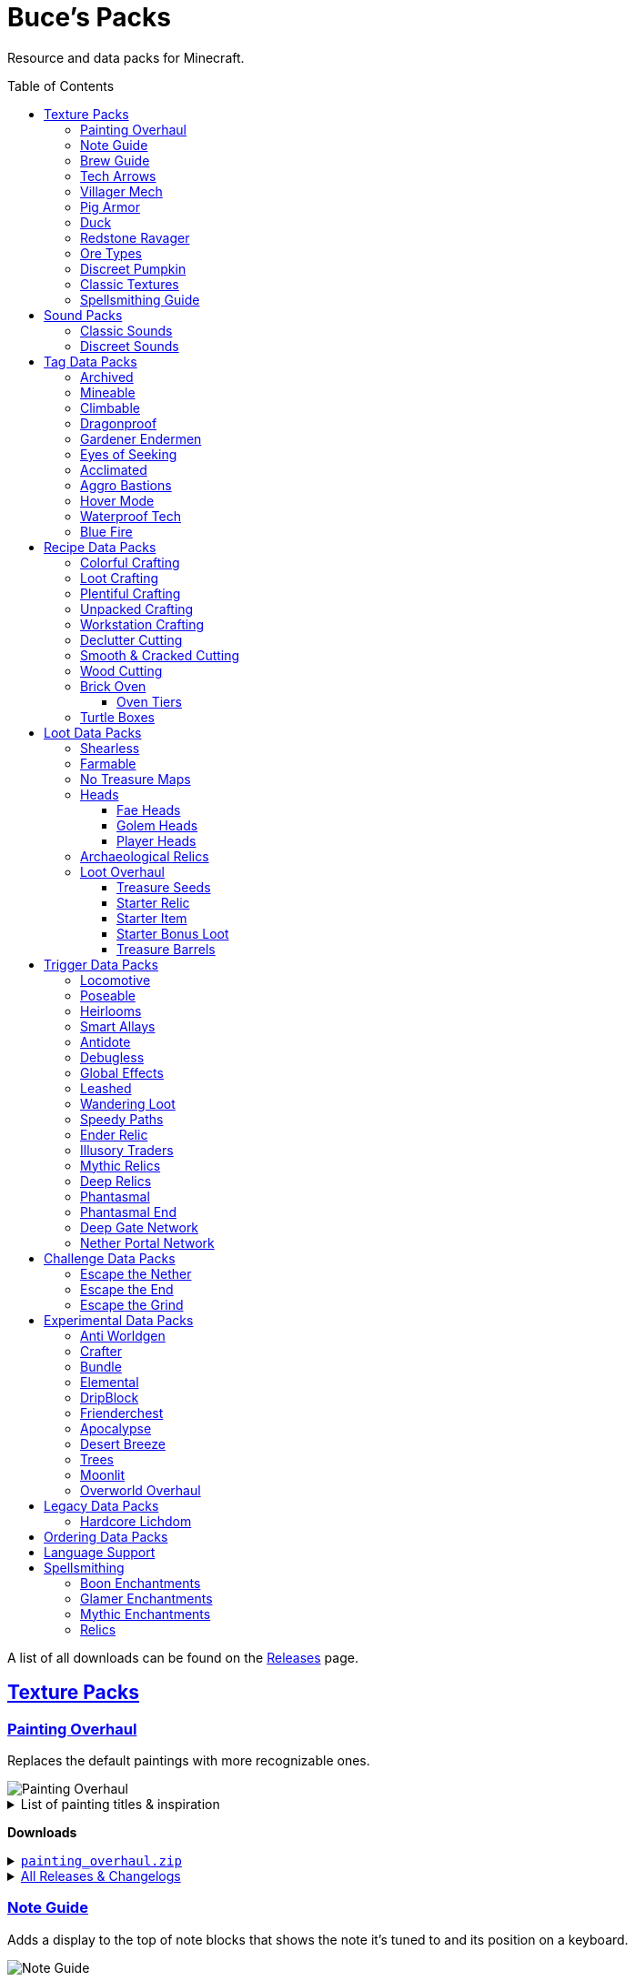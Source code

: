 :toc: macro
:sectlinks: 2
:toclevels: 5

= Buce's Packs

Resource and data packs for Minecraft.

toc::[]

A list of all downloads can be found on the
https://github.com/DMBuce/bucepack/releases[Releases] page.

== Texture Packs

=== Painting Overhaul

Replaces the default paintings with more recognizable ones.

//image::https://i.imgur.com/pXPHqgO.png[Painting Overhaul]
image::https://i.imgur.com/WLFKdEM.png[Painting Overhaul]

//Below are the painting titles, organized by size,
//with links to their inspiration.

.List of painting titles & inspiration
[%collapsible]
====
1x1 Paintings:

* https://en.wikipedia.org/wiki/Basket_of_Fruit_(Caravaggio)[Bowl of Fruit]
* https://en.wikipedia.org/wiki/The_Treachery_of_Images[Treachery of Tools]
* https://en.wikipedia.org/wiki/Campbell%27s_Soup_Cans[Beetroot Soup Can]
* https://en.wikipedia.org/wiki/Bliss_(image)[Windows Home Screen]
* https://en.wikipedia.org/wiki/Composition_with_Red_Blue_and_Yellow[Composition with Red, Blue and Yellow Wool]
* https://commons.wikimedia.org/wiki/File:Tableau_I,_by_Piet_Mondriaan.jpg[Wool Tableau I]
* https://commons.wikimedia.org/wiki/File:Piet_Mondriaan%2C_1921_-_Composition_en_rouge%2C_jaune%2C_bleu_et_noir.jpg[Composition in Red, Blue, Yellow, and Black Wool]

1x2 Paintings:

* https://en.wikipedia.org/wiki/Girl_with_a_Pearl_Earring[Llama With a Pearl Earring]
* https://en.wikipedia.org/wiki/The_Scream[The Ghast Scream]

2x1 Paintings:

* https://en.wikipedia.org/wiki/The_Starry_Night[Blocky Night]
* https://en.wikipedia.org/wiki/The_Dark_Side_of_the_Moon[Dark Side of the Moon]
* https://en.wikipedia.org/wiki/Impression,_Sunrise[Impression, Sunrise]
* https://en.wikipedia.org/wiki/World_1-1[World 1-1]
* https://en.wikipedia.org/wiki/Pac-Man[The Chase]

2x2 Paintings:

* https://en.wikipedia.org/wiki/Xu_Beihong[Galloping Horse]
* https://en.wikipedia.org/wiki/Xu_Beihong[Galloping Horse]
* https://en.wikipedia.org/wiki/American_Gothic[Testificate Gothic]
* https://en.wikipedia.org/wiki/Wanderer_above_the_Sea_of_Fog[Farlander Above the Sea of Fog]
* https://minecraft.wiki/w/Painting[Burning Skull]
* https://www.twoinchbrush.com/painting/night-light[Night Light]

4x2 Paintings:

* https://en.wikipedia.org/wiki/The_Great_Wave_off_Kanagawa[The Great Wave]

4x3 Paintings:

* https://en.wikipedia.org/wiki/The_Birth_of_Venus[Birth of Alex]
* https://en.wikipedia.org/wiki/The_Persistence_of_Memory[The Persistence of Inventory]

4x4 Paintings:

* https://en.wikipedia.org/wiki/The_Creation_of_Adam[Creation of Steve]
* https://en.wikipedia.org/wiki/Vitruvian_Man[The Ethonian Man]
* https://en.wikipedia.org/wiki/Brig_%22Mercury%22_Attacked_by_Two_Turkish_Ships[Brig Mercury]
====

**Downloads**

.https://github.com/DMBuce/bucepack/releases/latest/download/painting_overhaul.zip[`painting_overhaul.zip`]
[%collapsible]
====

```
assets/minecraft/textures/painting/alban.png
assets/minecraft/textures/painting/aztec2.png
assets/minecraft/textures/painting/aztec.png
assets/minecraft/textures/painting/bomb.png
assets/minecraft/textures/painting/burning_skull.png
assets/minecraft/textures/painting/bust.png
assets/minecraft/textures/painting/courbet.png
assets/minecraft/textures/painting/creebet.png
assets/minecraft/textures/painting/donkey_kong.png
assets/minecraft/textures/painting/fighters.png
assets/minecraft/textures/painting/graham.png
assets/minecraft/textures/painting/kebab.png
assets/minecraft/textures/painting/match.png
assets/minecraft/textures/painting/pigscene.png
assets/minecraft/textures/painting/plant.png
assets/minecraft/textures/painting/pointer.png
assets/minecraft/textures/painting/pool.png
assets/minecraft/textures/painting/sea.png
assets/minecraft/textures/painting/skeleton.png
assets/minecraft/textures/painting/skull_and_roses.png
assets/minecraft/textures/painting/stage.png
assets/minecraft/textures/painting/sunset.png
assets/minecraft/textures/painting/void.png
assets/minecraft/textures/painting/wanderer.png
assets/minecraft/textures/painting/wasteland.png
assets/minecraft/textures/painting/wither.png
```

====

.https://github.com/DMBuce/bucepack/releases[All Releases & Changelogs]
[%collapsible]
====
====

=== Note Guide

Adds a display to the top of note blocks that shows the note it's tuned to
and its position on a keyboard.

image::https://i.imgur.com/Nb8e9mn.png[Note Guide]

Unfortunately, note blocks don't have an orientation, so in this texture pack,
the direction they face depends on the instrument it's set to, i.e. the
block underneath:

* Facing West: bass, snare, hat, basedrum (wood/sand/glass/stone)
* Facing North: harp, guitar, iron_xylophone, xylophone (dirt/wool/iron/bone)
* Facing South: cow_bell, chime, flute, bell (soul sand/packed ice/clay/gold)
* Facing East: didgeridoo, pling, banjo, bit (pumpkin/glowstone/hay/emerald)

**Downloads**

.https://github.com/DMBuce/bucepack/releases/latest/download/note_guide.zip[`note_guide.zip`]
[%collapsible]
====

```
assets/minecraft/blockstates/note_block.json
assets/minecraft/models/item/note_block.json
```

====

.https://github.com/DMBuce/bucepack/releases[All Releases & Changelogs]
[%collapsible]
====
====

=== Brew Guide

Adds a simple cheat sheet to the brewing stand GUI to remind you how potions
are made.

//image::https://i.imgur.com/hhyxHA2.png[Brew Guide]
image::https://i.imgur.com/drQalxO.png[Brew Guide]

There's also a dark mode version available that's adapted from
https://www.curseforge.com/minecraft/texture-packs/default-dark-mode[nebulr's Default Dark Mode]
resource pack.

**Downloads**

.https://github.com/DMBuce/bucepack/releases/latest/download/brew_guide.zip[`brew_guide.zip`]
[%collapsible]
====

```
assets/minecraft/textures/gui/container/brewing_stand.png
```

====

.https://github.com/DMBuce/bucepack/releases/latest/download/brew_guide_darkmode.zip[`brew_guide_darkmode.zip`]
[%collapsible]
====

```
assets/minecraft/textures/gui/container/brewing_stand.png
```

====

.https://github.com/DMBuce/bucepack/releases[All Releases & Changelogs]
[%collapsible]
====
====

=== Tech Arrows

Adds arrows to the top of hoppers and the side of observers so that you can
see which direction they're pointing. The observer's arrows light up when they
activate so that you can see signals passing through them.

image::https://i.imgur.com/EyBG6cG.png[Tech Arrows]

// In addition,
// the face of observers briefly change expressions when they observe.

**Downloads**

.https://github.com/DMBuce/bucepack/releases/latest/download/tech_arrows.zip[`tech_arrows.zip`]
[%collapsible]
====

```
assets/minecraft/models/block/hopper_side.json
assets/minecraft/models/block/observer.json
assets/minecraft/models/block/observer_on.json
assets/minecraft/textures/block/hopper_inside.png
assets/minecraft/textures/block/observer_back_on.png
assets/minecraft/textures/block/observer_side.png
```

====

.https://github.com/DMBuce/bucepack/releases[All Releases & Changelogs]
[%collapsible]
====
====

=== Villager Mech

Turns iron golems into mechsuit-wearing villagers.

image::https://i.imgur.com/oF0MLK9.png[Village Mech]

// In addition, the villager's expression changes as they take damage.

**Downloads**

.https://github.com/DMBuce/bucepack/releases/latest/download/villager_mech.zip[`villager_mech.zip`]
[%collapsible]
====

```
assets/minecraft/textures/entity/iron_golem/iron_golem_crackiness_high.png
assets/minecraft/textures/entity/iron_golem/iron_golem_crackiness_low.png
assets/minecraft/textures/entity/iron_golem/iron_golem_crackiness_medium.png
assets/minecraft/textures/entity/iron_golem/iron_golem.png
```

====

.https://github.com/DMBuce/bucepack/releases[All Releases & Changelogs]
[%collapsible]
====
====

=== Pig Armor

Adds iron armor to saddled pigs.

image::https://i.imgur.com/KA4glG4.png[Pig Armor]

When installed as a resource pack,
saddled pigs have an iron helmet and boots as shown above.
When installed as a data pack,
saddling a pig gives it 4 armor defense points
(the same amount that an iron helmet and boots provide to players).

**Downloads**

.https://github.com/DMBuce/bucepack/releases/latest/download/pig_armor.zip[`pig_armor.zip`]
[%collapsible]
====

```
assets/minecraft/textures/entity/pig/pig_saddle.png
```

====

.https://github.com/DMBuce/bucepack/releases[All Releases & Changelogs]
[%collapsible]
====
====

=== Duck

Reskins chickens as ducks using the Minecraft: Dungeons textures and sounds.

image::https://i.imgur.com/9qMnjyl.png[Duck]

Partial support is provided for renaming chickens to ducks.
See <<language-support,Language Support>> for details.

**Downloads**

.https://github.com/DMBuce/bucepack/releases/latest/download/duck.zip[`duck.zip`]
[%collapsible]
====

```
assets/minecraft/lang/en_us.json
assets/minecraft/sounds.json
assets/minecraft/textures/entity/chicken.png
```

====

.https://github.com/DMBuce/bucepack/releases[All Releases & Changelogs]
[%collapsible]
====
====

=== Redstone Ravager

Reskins ravagers with a texture inspired by the redstone golem
and redstone monstrosity from Minecraft: Dungeons.

//image::https://i.imgur.com/bJEeUdc.png[Ravager]
image::https://i.imgur.com/V7miGki.png[Ravager]

**Downloads**

.https://github.com/DMBuce/bucepack/releases/latest/download/ravager.zip[`ravager.zip`]
[%collapsible]
====

```
assets/minecraft/sounds.json
assets/minecraft/textures/entity/illager/ravager.png
```

====

.https://github.com/DMBuce/bucepack/releases[All Releases & Changelogs]
[%collapsible]
====
====

=== Ore Types

Mixes classic ore textures with the modern ones introduced in 1.17.
Nether and deepslate ores are left unchanged, while stone ores use a simple,
classic-inspired aesthetic.

image::https://i.imgur.com/G4xb3Q7.png[Ore Types]

Rather than simply reverting the stone ores to their 1.16 version,
this pack organizes them into "types" that determine the ore's shape.

* "Metallic" ores (Copper, Iron, Gold) are shaped like classic iron ore
* "Gemlike" ores (Redstone, Diamond, Emerald) use the old emerald shape
* "Lumpy" ores (Coal, Lapis) are shaped like modern coal ore

**Downloads**

.https://github.com/DMBuce/bucepack/releases/latest/download/ore_types.zip[`ore_types.zip`]
[%collapsible]
====

```
assets/minecraft/textures/block/coal_ore.png
assets/minecraft/textures/block/copper_ore.png
assets/minecraft/textures/block/diamond_ore.png
assets/minecraft/textures/block/emerald_ore.png
assets/minecraft/textures/block/gold_ore.png
assets/minecraft/textures/block/iron_ore.png
assets/minecraft/textures/block/lapis_ore.png
assets/minecraft/textures/block/redstone_ore.png
```

====

.https://github.com/DMBuce/bucepack/releases[All Releases & Changelogs]
[%collapsible]
====
====

=== Discreet Pumpkin

Makes the pumpkin helmet gui less obtrusive.

image::https://i.imgur.com/2RWgrPq.png[Discreet Pumpkin]

**Downloads**

.https://github.com/DMBuce/bucepack/releases/latest/download/discreet_pumpkin.zip[`discreet_pumpkin.zip`]
[%collapsible]
====

```
assets/minecraft/textures/misc/pumpkinblur.png
```

====

.https://github.com/DMBuce/bucepack/releases[All Releases & Changelogs]
[%collapsible]
====
====

=== Classic Textures

This is a series of texture packs that revert certain blocks and items to
an older version.

Classic Oak reverts oak to its texture from before 1.14.

Classic Obsidian reverts obsidian to its smooth texture from before 1.14.

Classic Netherrack reverts netherrack to its bloody texture from before 1.14.

Classic Lava reverts lava to its less cheesy texture from before 1.5.

Classic Gravel reverts gravel to its beta texture from before 1.0.0.

Classic Lapis reverts the lapis block to its smooth texture from before 1.6.1.

Classic Rose reverts the poppy to its rose texture from before 1.7.2.
It also provides partial support for renaming Poppies to Roses.
See <<language-support,Language Support>> for details.

image::https://i.imgur.com/9o75jWL.png[Classic Blocks]

Classic Food reverts food to their outlined textures from before 1.4.2,
and adds outlines to some food that's been added to the game since then.

image::https://i.imgur.com/DorMwHO.png[Classic Food]

.List of retextured food items
[%collapsible]
====
* Apples
* Chicken
* Pork
* Beef
* Bread
* Potatoes
* Carrots
* Cookies
* Cod
* Salmon
* Pumpkin Pie
* Cake
====

**Downloads**

.https://github.com/DMBuce/bucepack/releases/latest/download/classic_oak.zip[`classic_oak.zip`]
[%collapsible]
====

```
assets/minecraft/textures/block/oak_log.png
```

====

.https://github.com/DMBuce/bucepack/releases/latest/download/classic_obsidian.zip[`classic_obsidian.zip`]
[%collapsible]
====

```
assets/minecraft/textures/block/crying_obsidian.png
assets/minecraft/textures/block/obsidian.png
```

====

.https://github.com/DMBuce/bucepack/releases/latest/download/classic_netherrack.zip[`classic_netherrack.zip`]
[%collapsible]
====

```
assets/minecraft/textures/block/crimson_nylium_side.png
assets/minecraft/textures/block/nether_gold_ore.png
assets/minecraft/textures/block/nether_quartz_ore.png
assets/minecraft/textures/block/netherrack.png
assets/minecraft/textures/block/warped_nylium_side.png
```

====

.https://github.com/DMBuce/bucepack/releases/latest/download/classic_lava.zip[`classic_lava.zip`]
[%collapsible]
====

```
assets/minecraft/textures/block/lava_flow.png
assets/minecraft/textures/block/lava_flow.png.mcmeta
assets/minecraft/textures/block/lava_still.png
assets/minecraft/textures/block/lava_still.png.mcmeta
```

====

.https://github.com/DMBuce/bucepack/releases/latest/download/classic_gravel.zip[`classic_gravel.zip`]
[%collapsible]
====

```
assets/minecraft/textures/block/gravel.png
```

====

.https://github.com/DMBuce/bucepack/releases/latest/download/classic_lapis.zip[`classic_lapis.zip`]
[%collapsible]
====

```
assets/minecraft/textures/block/lapis_block.png
```

====

.https://github.com/DMBuce/bucepack/releases/latest/download/classic_rose.zip[`classic_rose.zip`]
[%collapsible]
====

```
assets/minecraft/lang/en_us.json
assets/minecraft/textures/block/poppy.png
```

====

.https://github.com/DMBuce/bucepack/releases/latest/download/classic_food.zip[`classic_food.zip`]
[%collapsible]
====

```
assets/minecraft/textures/block/cake_bottom.png
assets/minecraft/textures/block/cake_inner.png
assets/minecraft/textures/block/cake_side.png
assets/minecraft/textures/block/cake_top.png
assets/minecraft/textures/item/apple.png
assets/minecraft/textures/item/baked_potato.png
assets/minecraft/textures/item/beef.png
assets/minecraft/textures/item/bread.png
assets/minecraft/textures/item/cake.png
assets/minecraft/textures/item/carrot.png
assets/minecraft/textures/item/chicken.png
assets/minecraft/textures/item/cod.png
assets/minecraft/textures/item/cooked_beef.png
assets/minecraft/textures/item/cooked_chicken.png
assets/minecraft/textures/item/cooked_cod.png
assets/minecraft/textures/item/cooked_mutton.png
assets/minecraft/textures/item/cooked_porkchop.png
assets/minecraft/textures/item/cooked_rabbit.png
assets/minecraft/textures/item/cooked_salmon.png
assets/minecraft/textures/item/cookie.png
assets/minecraft/textures/item/golden_apple.png
assets/minecraft/textures/item/golden_carrot.png
assets/minecraft/textures/item/mutton.png
assets/minecraft/textures/item/poisonous_potato.png
assets/minecraft/textures/item/porkchop.png
assets/minecraft/textures/item/potato.png
assets/minecraft/textures/item/pumpkin_pie.png
assets/minecraft/textures/item/rabbit.png
assets/minecraft/textures/item/salmon.png
```

====

.https://github.com/DMBuce/bucepack/releases[All Releases & Changelogs]
[%collapsible]
====
====

=== Spellsmithing Guide

//Changes the smithing GUI to show that the left slot is where magic is
//preserved and magic in the right slot gets destroyed. Intended for use with
//datapacks that have <<spellsmithing>>.
//
//image::https://i.imgur.com/DH6v35X.png[Spellsmithing Guide]

This pack contains textures for custom items obtained with
datapacks that use <<spellsmithing>>.

* <<phantasmal,Phantasmal>>: Invisible item frames and light blocks
* <<loot-overhaul,Loot Overhaul>>: Invisible light blocks
* <<mythic-relics,Mythic Relics>>, <<deep-relics,Deep Relics>>, <<illusory-traders,Illusory Traders>>: Relics
* <<archaeological-relics,Archaeological Relics>>, <<starter-relic,Starter Relic>>, <<ender-relic,Ender Relic>>: Relics

**Downloads**

.https://github.com/DMBuce/bucepack/releases/latest/download/spellsmithing_guide.zip[`spellsmithing_guide.zip`]
[%collapsible]
====

```
assets/minecraft/models/item/armor_stand.json
assets/minecraft/models/item/bow.json
assets/minecraft/models/item/crossbow.json
assets/minecraft/models/item/diamond_axe.json
assets/minecraft/models/item/diamond_boots.json
assets/minecraft/models/item/diamond_hoe.json
assets/minecraft/models/item/diamond_pickaxe.json
assets/minecraft/models/item/diamond_shovel.json
assets/minecraft/models/item/diamond_sword.json
assets/minecraft/models/item/elytra.json
assets/minecraft/models/item/glow_item_frame.json
assets/minecraft/models/item/golden_helmet.json
assets/minecraft/models/item/iron_sword.json
assets/minecraft/models/item/item_frame.json
assets/minecraft/models/item/leather_boots.json
assets/minecraft/models/item/leather_leggings.json
assets/minecraft/models/item/light.json
assets/minecraft/models/item/netherite_axe.json
assets/minecraft/models/item/netherite_boots.json
assets/minecraft/models/item/netherite_chestplate.json
assets/minecraft/models/item/netherite_hoe.json
assets/minecraft/models/item/netherite_pickaxe.json
assets/minecraft/models/item/netherite_shovel.json
assets/minecraft/models/item/netherite_sword.json
assets/minecraft/models/item/spyglass.json
assets/minecraft/models/item/totem_of_undying.json
assets/minecraft/models/item/trident.json
```

====

.https://github.com/DMBuce/bucepack/releases[All Releases & Changelogs]
[%collapsible]
====
====

== Sound Packs

=== Classic Sounds

This is a series of sound packs that revert certain sounds to an older
version.

Classic Moo reverts cow noises to their old, derpy sounds.

Classic Twang reverts the arrow noise so it has a *twang* sound.

Classic Sploosh reverts water noise so it has a *sploosh* sound.

Classic Crunch reverts grass noise so it has a *crunch* sound when stepping on it.

**Downloads**

.https://github.com/DMBuce/bucepack/releases/latest/download/classic_moo.zip[`classic_moo.zip`]
[%collapsible]
====
====

.https://github.com/DMBuce/bucepack/releases/latest/download/classic_twang.zip[`classic_twang.zip`]
[%collapsible]
====
====

.https://github.com/DMBuce/bucepack/releases/latest/download/classic_sploosh.zip[`classic_sploosh.zip`]
[%collapsible]
====
====

.https://github.com/DMBuce/bucepack/releases/latest/download/classic_crunch.zip[`classic_crunch.zip`]
[%collapsible]
====
====

.https://github.com/DMBuce/bucepack/releases[All Releases & Changelogs]
[%collapsible]
====
====

=== Discreet Sounds

This is a series of packs that makes some sounds less annoying.

Discreet Cart makes minecarts quieter.

Discreet Hrrm makes wandering traders "hrrm" less often.

Discreet Meow makes cats meow less often.

**Downloads**

.https://github.com/DMBuce/bucepack/releases/latest/download/discreet_cart.zip[`discreet_cart.zip`]
[%collapsible]
====
====

.https://github.com/DMBuce/bucepack/releases/latest/download/discreet_hrrm.zip[`discreet_hrrm.zip`]
[%collapsible]
====

```
assets/minecraft/sounds.json
```

====

.https://github.com/DMBuce/bucepack/releases/latest/download/discreet_meow.zip[`discreet_meow.zip`]
[%collapsible]
====

```
assets/minecraft/sounds.json
```

====

.https://github.com/DMBuce/bucepack/releases[All Releases & Changelogs]
[%collapsible]
====
====

== Tag Data Packs

These are simple yet powerful commandless data packs that work by modifying
https://minecraft.wiki/w/Tag[tags]
in the vanilla game.
They shouldn't add any lag to your game.

=== Archived

Enhances chiseled bookshelves.

Paper, maps, banner patterns, music discs, and potions
can be placed in chiseled bookshelves.

Chiseled bookshelves can power the enchanting table
and are crafted with leather instead of wooden slabs.

https://raw.githubusercontent.com/DMBuce/bucepack/master/data/minecraft/tags/blocks/enchantment_power_transmitter.json[These blocks]
don't block bookshelves from powering the enchantment table.

image::https://i.imgur.com/w9MQeFL.png[Enchanting]

**Downloads**

.https://github.com/DMBuce/bucepack/releases/latest/download/archived.zip[`archived.zip`]
[%collapsible]
====

```
data/minecraft/recipes/chiseled_bookshelf.json
data/minecraft/tags/blocks/enchantment_power_provider.json
data/minecraft/tags/blocks/enchantment_power_transmitter.json
data/minecraft/tags/items/bookshelf_books.json
```

====

.https://github.com/DMBuce/bucepack/releases[All Releases & Changelogs]
[%collapsible]
====
====

=== Mineable

In vanilla Minecraft, certain blocks like glass have no tool associated with
them, so their breaking speed is the same whether you're using your fist or a
tool or an Efficiency tool. This pack gives more blocks an associated tool.

The blocks that are given an associated tool are listed here:

* https://raw.githubusercontent.com/DMBuce/bucepack/master/data/minecraft/tags/blocks/mineable/pickaxe.json.sempl[Pick]
* https://raw.githubusercontent.com/DMBuce/bucepack/master/data/minecraft/tags/blocks/mineable/axe.json[Axe]
* https://raw.githubusercontent.com/DMBuce/bucepack/master/data/minecraft/tags/blocks/sword_efficient.json[Sword]

In addition,
pickaxes are no longer the associated tool for spawners or budding amethyst,
so that it's more difficult to accidentally break these blocks.

This pack fixes https://bugs.mojang.com/browse/MC-199752[MC-199752].

**Downloads**

.https://github.com/DMBuce/bucepack/releases/latest/download/mineable.zip[`mineable.zip`]
[%collapsible]
====

```
data/minecraft/tags/blocks/mineable/axe.json
data/minecraft/tags/blocks/mineable/pickaxe.json
data/minecraft/tags/blocks/mineable/shovel.json
data/minecraft/tags/blocks/sword_efficient.json
```

====

.https://github.com/DMBuce/bucepack/releases[All Releases & Changelogs]
[%collapsible]
====
====

=== Climbable

Lets you climb chains and iron bars.

image::https://i.imgur.com/N0l5B2c.png[Climbable]

**Downloads**

.https://github.com/DMBuce/bucepack/releases/latest/download/climbable.zip[`climbable.zip`]
[%collapsible]
====

```
data/minecraft/tags/blocks/climbable.json
```

====

.https://github.com/DMBuce/bucepack/releases[All Releases & Changelogs]
[%collapsible]
====
====

=== Dragonproof

Makes the Enderdragon phase through all blocks found in the end. In addition
to the magenta glass and banners found in End Cities, this pack makes other
magenta blocks dragonproof as well.

The additional dragonproofed blocks are listed
https://raw.githubusercontent.com/DMBuce/bucepack/master/data/minecraft/tags/blocks/dragon_immune.json[here].
Many of them are shown below.

image::https://i.imgur.com/c7kQFcp.png[Dragonproof Blocks]

**Downloads**

.https://github.com/DMBuce/bucepack/releases/latest/download/dragonproof.zip[`dragonproof.zip`]
[%collapsible]
====

```
data/minecraft/tags/blocks/dragon_immune.json
```

====

.https://github.com/DMBuce/bucepack/releases[All Releases & Changelogs]
[%collapsible]
====
====

=== Gardener Endermen

Makes it so that endermen can't pick up blocks such as dirt and grass blocks,
and can pick up more plants and fungi.

All the blocks that endermen can pick up are listed
https://raw.githubusercontent.com/DMBuce/bucepack/master/data/minecraft/tags/blocks/enderman_holdable.json[here].

**Downloads**

.https://github.com/DMBuce/bucepack/releases/latest/download/gardener_endermen.zip[`gardener_endermen.zip`]
[%collapsible]
====

```
data/minecraft/tags/blocks/enderman_holdable.json
```

====

.https://github.com/DMBuce/bucepack/releases[All Releases & Changelogs]
[%collapsible]
====
====

=== Eyes of Seeking

Lets you use ender eyes to find End Cities and Bastion Remnants
in addition to Strongholds.

**Downloads**

.https://github.com/DMBuce/bucepack/releases/latest/download/eyes_of_seeking.zip[`eyes_of_seeking.zip`]
[%collapsible]
====

```
data/minecraft/tags/worldgen/structure/eye_of_ender_located.json
```

====

.https://github.com/DMBuce/bucepack/releases[All Releases & Changelogs]
[%collapsible]
====
====

=== Acclimated

Makes some mobs more resilient to certain hazards.

Rabbits don't take fall damage.

Dolphins don't drown.

Mobs don't dismount their riders when underwater.

Mobs that are light enough, surefooted enough, or immune to fall damage
don't sink into powdered snow.
The list of mobs that don't sink is
https://raw.githubusercontent.com/DMBuce/bucepack/master/data/minecraft/tags/entity_types/powder_snow_walkable_mobs.json[here].

More blocks are warm enough to keep striders comfortable.
The list of blocks that can warm striders is
https://raw.githubusercontent.com/DMBuce/bucepack/master/data/minecraft/tags/blocks/strider_warm_blocks.json[here].

image::https://i.imgur.com/FnDMksX.png[Acclimated]

**Downloads**

.https://github.com/DMBuce/bucepack/releases/latest/download/acclimated.zip[`acclimated.zip`]
[%collapsible]
====

```
data/minecraft/tags/blocks/strider_warm_blocks.json
data/minecraft/tags/entity_types/can_breathe_under_water.json
data/minecraft/tags/entity_types/dismounts_underwater.json
data/minecraft/tags/entity_types/fall_damage_immune.json
data/minecraft/tags/entity_types/powder_snow_walkable_mobs.json
```

====

.https://github.com/DMBuce/bucepack/releases[All Releases & Changelogs]
[%collapsible]
====
====

=== Aggro Bastions

Makes piglins hostile when you break blocks that bastions are made out of.

**Downloads**

.https://github.com/DMBuce/bucepack/releases/latest/download/aggro_bastions.zip[`aggro_bastions.zip`]
[%collapsible]
====

```
data/minecraft/tags/blocks/guarded_by_piglins.json
```

====

.https://github.com/DMBuce/bucepack/releases[All Releases & Changelogs]
[%collapsible]
====
====

=== Hover Mode

Adds basic flight.
Lets players walk on air by sneaking,
ascend through air with the jump key,
and slowly descend while falling.
Basically, air is treated like vines and other climbable blocks.

Best enjoyed in skyblock worlds such as <<dripblock,DripBlock>>.

**Downloads**

.https://github.com/DMBuce/bucepack/releases/latest/download/hover_mode.zip[`hover_mode.zip`]
[%collapsible]
====

```
data/minecraft/tags/blocks/climbable.json
```

====

.https://github.com/DMBuce/bucepack/releases[All Releases & Changelogs]
[%collapsible]
====
====

=== Waterproof Tech

Makes redstone components waterproof.

image::https://i.imgur.com/aZKvCrc.png[Waterproof Tech]

**Downloads**

.https://github.com/DMBuce/bucepack/releases/latest/download/waterproof_tech.zip[`waterproof_tech.zip`]
[%collapsible]
====

```
data/minecraft/tags/blocks/signs.json
```

====

.https://github.com/DMBuce/bucepack/releases[All Releases & Changelogs]
[%collapsible]
====
====

=== Blue Fire

Lets you use blue shiny rocks to make blue fire.

image::https://i.imgur.com/paceJ4Z.png[Blue Fire]

**Downloads**

.https://github.com/DMBuce/bucepack/releases/latest/download/blue_fire.zip[`blue_fire.zip`]
[%collapsible]
====

```
data/minecraft/tags/blocks/soul_fire_base_blocks.json
```

====

.https://github.com/DMBuce/bucepack/releases[All Releases & Changelogs]
[%collapsible]
====
====

== Recipe Data Packs

These packs add or modify recipes in the vanilla game.
They shouldn't add any lag to your game.

=== Colorful Crafting

Lets you dye any color of candle
and any combination of terracotta, glass, or glass panes.

**Downloads**

.https://github.com/DMBuce/bucepack/releases/latest/download/crafting_colorful.zip[`crafting_colorful.zip`]
[%collapsible]
====

```
data/minecraft/recipes/black_candle.json
data/minecraft/recipes/black_stained_glass.json
data/minecraft/recipes/black_stained_glass_pane_from_glass_pane.json
data/minecraft/recipes/black_terracotta.json
data/minecraft/recipes/blue_candle.json
data/minecraft/recipes/blue_stained_glass.json
data/minecraft/recipes/blue_stained_glass_pane_from_glass_pane.json
data/minecraft/recipes/blue_terracotta.json
data/minecraft/recipes/brown_candle.json
data/minecraft/recipes/brown_stained_glass.json
data/minecraft/recipes/brown_stained_glass_pane_from_glass_pane.json
data/minecraft/recipes/brown_terracotta.json
data/minecraft/recipes/cyan_candle.json
data/minecraft/recipes/cyan_stained_glass.json
data/minecraft/recipes/cyan_stained_glass_pane_from_glass_pane.json
data/minecraft/recipes/cyan_terracotta.json
data/minecraft/recipes/gray_candle.json
data/minecraft/recipes/gray_stained_glass.json
data/minecraft/recipes/gray_stained_glass_pane_from_glass_pane.json
data/minecraft/recipes/gray_terracotta.json
data/minecraft/recipes/green_candle.json
data/minecraft/recipes/green_stained_glass.json
data/minecraft/recipes/green_stained_glass_pane_from_glass_pane.json
data/minecraft/recipes/green_terracotta.json
data/minecraft/recipes/light_blue_candle.json
data/minecraft/recipes/light_blue_stained_glass.json
data/minecraft/recipes/light_blue_stained_glass_pane_from_glass_pane.json
data/minecraft/recipes/light_blue_terracotta.json
data/minecraft/recipes/light_gray_candle.json
data/minecraft/recipes/light_gray_stained_glass.json
data/minecraft/recipes/light_gray_stained_glass_pane_from_glass_pane.json
data/minecraft/recipes/light_gray_terracotta.json
data/minecraft/recipes/lime_candle.json
data/minecraft/recipes/lime_stained_glass.json
data/minecraft/recipes/lime_stained_glass_pane_from_glass_pane.json
data/minecraft/recipes/lime_terracotta.json
data/minecraft/recipes/magenta_candle.json
data/minecraft/recipes/magenta_stained_glass.json
data/minecraft/recipes/magenta_stained_glass_pane_from_glass_pane.json
data/minecraft/recipes/magenta_terracotta.json
data/minecraft/recipes/orange_candle.json
data/minecraft/recipes/orange_stained_glass.json
data/minecraft/recipes/orange_stained_glass_pane_from_glass_pane.json
data/minecraft/recipes/orange_terracotta.json
data/minecraft/recipes/pink_candle.json
data/minecraft/recipes/pink_stained_glass.json
data/minecraft/recipes/pink_stained_glass_pane_from_glass_pane.json
data/minecraft/recipes/pink_terracotta.json
data/minecraft/recipes/purple_candle.json
data/minecraft/recipes/purple_stained_glass.json
data/minecraft/recipes/purple_stained_glass_pane_from_glass_pane.json
data/minecraft/recipes/purple_terracotta.json
data/minecraft/recipes/red_candle.json
data/minecraft/recipes/red_stained_glass.json
data/minecraft/recipes/red_stained_glass_pane_from_glass_pane.json
data/minecraft/recipes/red_terracotta.json
data/minecraft/recipes/white_candle.json
data/minecraft/recipes/white_stained_glass.json
data/minecraft/recipes/white_stained_glass_pane_from_glass_pane.json
data/minecraft/recipes/white_terracotta.json
data/minecraft/recipes/yellow_candle.json
data/minecraft/recipes/yellow_stained_glass.json
data/minecraft/recipes/yellow_stained_glass_pane_from_glass_pane.json
data/minecraft/recipes/yellow_terracotta.json
```

====

.https://github.com/DMBuce/bucepack/releases[All Releases & Changelogs]
[%collapsible]
====
====

=== Loot Crafting

Adds recipes for uncraftable chest loot items:
saddles, nametags, horse armor, and snout banner patterns.

image::https://i.imgur.com/A6dYFhf.png[Recipes]

The leather horse armor recipe is changed to match other horse armor as well.

**Downloads**

.https://github.com/DMBuce/bucepack/releases/latest/download/crafting_loot.zip[`crafting_loot.zip`]
[%collapsible]
====

```
data/minecraft/recipes/leather_horse_armor.json
```

====

.https://github.com/DMBuce/bucepack/releases[All Releases & Changelogs]
[%collapsible]
====
====

=== Plentiful Crafting

Makes some crafting recipes cheaper.

.Summary of recipes
[%collapsible]
====

* 6 block → 6 stairs
* 3 block → 3 stairs
* 4 planks + 2 sticks → 4 fence
* 2 planks + 4 sticks → 4 gate
* 2 planks → 2 pressure plate
* 6 planks + stick → 6 sign
* 6 planks → 6 trapdoor
* 4 log → 4 wood
* 4 stem → 4 hyphae
* 3 iron nugget → chain
* chest + 3 iron ingot → hopper
* planks + 8 iron nugget → shield
* blasting: tool → ingot
* blasting: armor → ingot

====

**Downloads**

.https://github.com/DMBuce/bucepack/releases/latest/download/crafting_plentiful.zip[`crafting_plentiful.zip`]
[%collapsible]
====

```
data/minecraft/recipes/acacia_fence_gate.json
data/minecraft/recipes/acacia_fence.json
data/minecraft/recipes/acacia_pressure_plate.json
data/minecraft/recipes/acacia_sign.json
data/minecraft/recipes/acacia_stairs.json
data/minecraft/recipes/acacia_trapdoor.json
data/minecraft/recipes/acacia_wood.json
data/minecraft/recipes/andesite_stairs.json
data/minecraft/recipes/bamboo_fence_gate.json
data/minecraft/recipes/bamboo_fence.json
data/minecraft/recipes/bamboo_mosaic_stairs.json
data/minecraft/recipes/bamboo_pressure_plate.json
data/minecraft/recipes/bamboo_sign.json
data/minecraft/recipes/bamboo_stairs.json
data/minecraft/recipes/bamboo_trapdoor.json
data/minecraft/recipes/birch_fence_gate.json
data/minecraft/recipes/birch_fence.json
data/minecraft/recipes/birch_pressure_plate.json
data/minecraft/recipes/birch_sign.json
data/minecraft/recipes/birch_stairs.json
data/minecraft/recipes/birch_trapdoor.json
data/minecraft/recipes/birch_wood.json
data/minecraft/recipes/blackstone_stairs.json
data/minecraft/recipes/brick_stairs.json
data/minecraft/recipes/chain.json
data/minecraft/recipes/cherry_fence_gate.json
data/minecraft/recipes/cherry_fence.json
data/minecraft/recipes/cherry_pressure_plate.json
data/minecraft/recipes/cherry_sign.json
data/minecraft/recipes/cherry_stairs.json
data/minecraft/recipes/cherry_trapdoor.json
data/minecraft/recipes/cherry_wood.json
data/minecraft/recipes/cobbled_deepslate_stairs.json
data/minecraft/recipes/cobblestone_stairs.json
data/minecraft/recipes/crimson_fence_gate.json
data/minecraft/recipes/crimson_fence.json
data/minecraft/recipes/crimson_hyphae.json
data/minecraft/recipes/crimson_pressure_plate.json
data/minecraft/recipes/crimson_sign.json
data/minecraft/recipes/crimson_stairs.json
data/minecraft/recipes/crimson_trapdoor.json
data/minecraft/recipes/cut_copper_stairs.json
data/minecraft/recipes/dark_oak_fence_gate.json
data/minecraft/recipes/dark_oak_fence.json
data/minecraft/recipes/dark_oak_pressure_plate.json
data/minecraft/recipes/dark_oak_sign.json
data/minecraft/recipes/dark_oak_stairs.json
data/minecraft/recipes/dark_oak_trapdoor.json
data/minecraft/recipes/dark_oak_wood.json
data/minecraft/recipes/dark_prismarine_stairs.json
data/minecraft/recipes/deepslate_brick_stairs.json
data/minecraft/recipes/deepslate_tile_stairs.json
data/minecraft/recipes/diorite_stairs.json
data/minecraft/recipes/end_stone_brick_stairs.json
data/minecraft/recipes/exposed_cut_copper_stairs.json
data/minecraft/recipes/gold_nugget_from_blasting.json
data/minecraft/recipes/granite_stairs.json
data/minecraft/recipes/hopper.json
data/minecraft/recipes/iron_nugget_from_blasting.json
data/minecraft/recipes/jungle_fence_gate.json
data/minecraft/recipes/jungle_fence.json
data/minecraft/recipes/jungle_pressure_plate.json
data/minecraft/recipes/jungle_sign.json
data/minecraft/recipes/jungle_stairs.json
data/minecraft/recipes/jungle_trapdoor.json
data/minecraft/recipes/jungle_wood.json
data/minecraft/recipes/mangrove_fence_gate.json
data/minecraft/recipes/mangrove_fence.json
data/minecraft/recipes/mangrove_pressure_plate.json
data/minecraft/recipes/mangrove_sign.json
data/minecraft/recipes/mangrove_stairs.json
data/minecraft/recipes/mangrove_trapdoor.json
data/minecraft/recipes/mangrove_wood.json
data/minecraft/recipes/mossy_cobblestone_stairs.json
data/minecraft/recipes/mossy_stone_brick_stairs.json
data/minecraft/recipes/mud_brick_stairs.json
data/minecraft/recipes/nether_brick_fence.json
data/minecraft/recipes/nether_brick_stairs.json
data/minecraft/recipes/oak_fence_gate.json
data/minecraft/recipes/oak_fence.json
data/minecraft/recipes/oak_pressure_plate.json
data/minecraft/recipes/oak_sign.json
data/minecraft/recipes/oak_stairs.json
data/minecraft/recipes/oak_trapdoor.json
data/minecraft/recipes/oak_wood.json
data/minecraft/recipes/oxidized_cut_copper_stairs.json
data/minecraft/recipes/polished_andesite_stairs.json
data/minecraft/recipes/polished_blackstone_brick_stairs.json
data/minecraft/recipes/polished_blackstone_pressure_plate.json
data/minecraft/recipes/polished_blackstone_stairs.json
data/minecraft/recipes/polished_deepslate_stairs.json
data/minecraft/recipes/polished_diorite_stairs.json
data/minecraft/recipes/polished_granite_stairs.json
data/minecraft/recipes/prismarine_brick_stairs.json
data/minecraft/recipes/prismarine_stairs.json
data/minecraft/recipes/purpur_stairs.json
data/minecraft/recipes/quartz_stairs.json
data/minecraft/recipes/red_nether_brick_stairs.json
data/minecraft/recipes/red_sandstone_stairs.json
data/minecraft/recipes/sandstone_stairs.json
data/minecraft/recipes/shield.json
data/minecraft/recipes/smooth_quartz_stairs.json
data/minecraft/recipes/smooth_red_sandstone_stairs.json
data/minecraft/recipes/smooth_sandstone_stairs.json
data/minecraft/recipes/spruce_fence_gate.json
data/minecraft/recipes/spruce_fence.json
data/minecraft/recipes/spruce_pressure_plate.json
data/minecraft/recipes/spruce_sign.json
data/minecraft/recipes/spruce_stairs.json
data/minecraft/recipes/spruce_trapdoor.json
data/minecraft/recipes/spruce_wood.json
data/minecraft/recipes/stone_brick_stairs.json
data/minecraft/recipes/stone_pressure_plate.json
data/minecraft/recipes/stone_stairs.json
data/minecraft/recipes/stripped_acacia_wood.json
data/minecraft/recipes/stripped_birch_wood.json
data/minecraft/recipes/stripped_cherry_wood.json
data/minecraft/recipes/stripped_crimson_hyphae.json
data/minecraft/recipes/stripped_dark_oak_wood.json
data/minecraft/recipes/stripped_jungle_wood.json
data/minecraft/recipes/stripped_mangrove_wood.json
data/minecraft/recipes/stripped_oak_wood.json
data/minecraft/recipes/stripped_spruce_wood.json
data/minecraft/recipes/stripped_warped_hyphae.json
data/minecraft/recipes/warped_fence_gate.json
data/minecraft/recipes/warped_fence.json
data/minecraft/recipes/warped_hyphae.json
data/minecraft/recipes/warped_pressure_plate.json
data/minecraft/recipes/warped_sign.json
data/minecraft/recipes/warped_stairs.json
data/minecraft/recipes/warped_trapdoor.json
data/minecraft/recipes/waxed_cut_copper_stairs.json
data/minecraft/recipes/waxed_exposed_cut_copper_stairs.json
data/minecraft/recipes/waxed_oxidized_cut_copper_stairs.json
data/minecraft/recipes/waxed_weathered_cut_copper_stairs.json
data/minecraft/recipes/weathered_cut_copper_stairs.json
```

====

.https://github.com/DMBuce/bucepack/releases[All Releases & Changelogs]
[%collapsible]
====
====

=== Unpacked Crafting

Lets you uncraft the following blocks so that they can be used as convenient
storage.

.Summary of recipes
[%collapsible]
====

* amethyst block → 4 amethyst shard
* bricks → 4 brick
* clay → 4 clay ball
* glowstone → 4 glowstone dust
* honeycomb block → 4 honeycomb
* magma block → 4 magma cream
* nether bricks → 4 nether brick
* dripstone block → 4 pointed dripstone
* purpur block → 4 popped chorus fruit
* prismarine → 4 prismarine shard
* red sandstone → 4 red sand
* sandstone → 4 sand
* snow block → 4 snowball
* 2 bamboo block → 18 bamboo
* packed ice → 9 ice
* melon → 9 melon slice
* blue ice → 9 packed ice
* prismarine bricks → 9 prismarine shard
* cobweb → 9 string
* bookshelf → 3 book
* book → 3 paper

====

**Downloads**

.https://github.com/DMBuce/bucepack/releases/latest/download/crafting_unpacked.zip[`crafting_unpacked.zip`]
[%collapsible]
====
====

.https://github.com/DMBuce/bucepack/releases[All Releases & Changelogs]
[%collapsible]
====
====

=== Workstation Crafting

Provides alternative recipes for workstations.

image::https://i.imgur.com/PSSyLL4.png[Workstation Crafting]

The fletching table, cartography table, and smithing table
have loom-like 2x2 recipes.
Stone and smoothstone are interchangeable in the
grindstone, stonecutter, and blast furnace recipes.
The barrel recipe uses slabs in place of planks.
Smoker recipes use cobblestone in addition to logs.
Lecterns use two extra slabs.

**Downloads**

.https://github.com/DMBuce/bucepack/releases/latest/download/crafting_workstation.zip[`crafting_workstation.zip`]
[%collapsible]
====

```
data/minecraft/recipes/barrel.json
data/minecraft/recipes/blast_furnace.json
data/minecraft/recipes/cartography_table.json
data/minecraft/recipes/fletching_table.json
data/minecraft/recipes/grindstone.json
data/minecraft/recipes/lectern.json
data/minecraft/recipes/smithing_table.json
data/minecraft/recipes/smoker.json
data/minecraft/recipes/stonecutter.json
```

====

.https://github.com/DMBuce/bucepack/releases[All Releases & Changelogs]
[%collapsible]
====
====

=== Declutter Cutting

Lets you use the stonecutter to convert oddball scraps of the same material
into the same block so that they can be stacked together.
The following blocks can be freely crafted into each other.

.Summary of recipes
[%collapsible]
====

* button
* door
* fence
* fence gate
* pressure plate
* sign
* slab
* stairs
* trapdoor
* wall

====

image::https://i.imgur.com/wTSA89p.png[Declutter Cutting]

**Downloads**

.https://github.com/DMBuce/bucepack/releases/latest/download/cutting_declutter.zip[`cutting_declutter.zip`]
[%collapsible]
====
====

.https://github.com/DMBuce/bucepack/releases[All Releases & Changelogs]
[%collapsible]
====
====

=== Smooth & Cracked Cutting

Lets you craft smooth, cracked, and cobbled stone variants in the stonecutter.

image::https://i.imgur.com/tJy4jop.png[Smooth & Cracked Cutting]

**Downloads**

.https://github.com/DMBuce/bucepack/releases/latest/download/cutting_smooth_cracked.zip[`cutting_smooth_cracked.zip`]
[%collapsible]
====
====

.https://github.com/DMBuce/bucepack/releases[All Releases & Changelogs]
[%collapsible]
====
====

=== Wood Cutting

Lets you craft wood variants in the stonecutter. Turn logs into wood, strip
them, craft them into planks, stairs, slabs, and sticks.

image::https://i.imgur.com/4lFcw2o.png[Wood Cutting]

When installed as a resource pack,
it also provides partial support for renaming Stonecutters to Saws.
See <<language-support,Language Support>> for details.

**Downloads**

.https://github.com/DMBuce/bucepack/releases/latest/download/cutting_wood.zip[`cutting_wood.zip`]
[%collapsible]
====

```
assets/minecraft/lang/en_us.json
```

====

.https://github.com/DMBuce/bucepack/releases[All Releases & Changelogs]
[%collapsible]
====
====

=== Brick Oven

Lets you use smokers and campfires as kilns
to smelt stone-like items with them.
The smoker recipe is changed to use a campfire and 8 bricks.

image::https://i.imgur.com/jFg3LRg.png[Brick Oven]

When installed as a resource pack,
smokers have a brick texture,
and partial support is provided for renaming
smokers to brick ovens.
See <<language-support,Language Support>> for details.

**Downloads**

.https://github.com/DMBuce/bucepack/releases/latest/download/oven_brick.zip[`oven_brick.zip`]
[%collapsible]
====

```
assets/minecraft/lang/en_us.json
assets/minecraft/textures/block/smoker_bottom.png
assets/minecraft/textures/block/smoker_front_on.png
assets/minecraft/textures/block/smoker_front_on.png.mcmeta
assets/minecraft/textures/block/smoker_front.png
assets/minecraft/textures/block/smoker_side.png
assets/minecraft/textures/block/smoker_top.png
data/minecraft/recipes/smoker.json
```

====

.https://github.com/DMBuce/bucepack/releases[All Releases & Changelogs]
[%collapsible]
====
====

==== Oven Tiers

This is an addon pack for the
<<loot-overhaul,Brick Oven>> datapack
that adds an oven to the center of the furnace recipe.
With both datapacks,
furnace variants have tiers,
with some of them being soft-locked behind others.

image::https://i.imgur.com/z4JrZAD.png[Furnace Tiers]

If a player can't find a furnace variant through exploration,
they can progress through the furnace tiers to obtain it
by first crafting a campfire,
then use the campfire to make bricks,
use the bricks to upgrade the campfire into an oven,
use cobblestone to sidegrade the oven into a furnace,
use the furnace to smelt iron,
and use the iron to sidegrade the furnace into a blast furnace.

**Downloads**

.https://github.com/DMBuce/bucepack/releases/latest/download/oven_tier.zip[`oven_tier.zip`]
[%collapsible]
====

```
data/minecraft/recipes/furnace.json
```

====

.https://github.com/DMBuce/bucepack/releases[All Releases & Changelogs]
[%collapsible]
====
====

=== Turtle Boxes

Lets you craft green shulker boxes from turtle shells.

image::https://i.imgur.com/4GLS89K.png[Turtle Boxes]

When installed as a resource pack,
green shulker boxes have a turtle shell
and partial support is provided for renaming
green shulker boxes to turtle boxes.
See <<language-support,Language Support>> for details.

**Downloads**

.https://github.com/DMBuce/bucepack/releases/latest/download/crafting_turtle_box.zip[`crafting_turtle_box.zip`]
[%collapsible]
====

```
assets/minecraft/lang/en_us.json
assets/minecraft/textures/block/green_shulker_box.png
assets/minecraft/textures/entity/shulker/shulker_green.png
```

====

.https://github.com/DMBuce/bucepack/releases[All Releases & Changelogs]
[%collapsible]
====
====

== Loot Data Packs

These data packs work by modifying loot tables in the vanilla game.
They shouldn't add any lag to your game.

=== Shearless

Makes hoes able to harvest blocks that are normally obtained with shears.
In addition, hoes harvest bamboo saplings faster than normal,
and grass drops dead bushes when harvested
with a hoe or shears in badlands, desert, or nether biomes.

image::https://i.imgur.com/7tN7Zij.png[Shearless]

Shears are still needed to shear sheep, mooshroom, snow golems,
pumpkins, beehives, and bee nests.

**Downloads**

.https://github.com/DMBuce/bucepack/releases/latest/download/shearless.zip[`shearless.zip`]
[%collapsible]
====

```
data/minecraft/loot_tables/blocks/cobweb.json
data/minecraft/loot_tables/blocks/dead_bush.json
data/minecraft/loot_tables/blocks/fern.json
data/minecraft/loot_tables/blocks/glow_lichen.json
data/minecraft/loot_tables/blocks/hanging_roots.json
data/minecraft/loot_tables/blocks/large_fern.json
data/minecraft/loot_tables/blocks/nether_sprouts.json
data/minecraft/loot_tables/blocks/seagrass.json
data/minecraft/loot_tables/blocks/short_grass.json
data/minecraft/loot_tables/blocks/small_dripleaf.json
data/minecraft/loot_tables/blocks/tall_grass.json
data/minecraft/loot_tables/blocks/tall_seagrass.json
data/minecraft/loot_tables/blocks/twisting_vines.json
data/minecraft/loot_tables/blocks/twisting_vines_plant.json
data/minecraft/loot_tables/blocks/vine.json
data/minecraft/loot_tables/blocks/weeping_vines.json
data/minecraft/loot_tables/blocks/weeping_vines_plant.json
data/minecraft/tags/blocks/mineable/hoe.json
```

====

.https://github.com/DMBuce/bucepack/releases[All Releases & Changelogs]
[%collapsible]
====
====

=== Farmable

Enhances farming of crops and mobs.

Crops drop more wheat or beetroots when harvested with Fortune,
and the seeds of these crops drop at a flat rate of 0-3 regardless of
Fortune level.

The drop rate of jungle saplings is slightly increased when harvested with
Fortune, to a maximum of 5% with Fortune III.

Cherry leaves have a chance to drop pink petals.

Bamboo, mushrooms, fungi, and nether roots
can be planted on composters.
Be careful to use shift or else the item will be composted.

Dead bushes can be planted on composters and decorated pots.

Dripleaf can be planted on composters and water cauldrons.

image:https://i.imgur.com/gbZGYSM.png[Farmable]

Goats drop mutton.

Husks drop sand instead of rotten flesh.

Cave spiders drop cobwebs instead of string.

Sniffers have a small chance to drop moss when killed by a player.
They also dig up spore blossoms and small dripleaves,
and can eat both types of dripleaves.

Shulkers have a chance to drop 2 shulker shells when killed with Looting.
With Looting III, there is a 50% chance to drop 1 shell and a 50% chance to
drop 2 shells.

**Downloads**

.https://github.com/DMBuce/bucepack/releases/latest/download/farmable.zip[`farmable.zip`]
[%collapsible]
====

```
data/minecraft/loot_tables/blocks/beetroots.json
data/minecraft/loot_tables/blocks/cherry_leaves.json
data/minecraft/loot_tables/blocks/jungle_leaves.json
data/minecraft/loot_tables/blocks/wheat.json
data/minecraft/loot_tables/entities/cave_spider.json
data/minecraft/loot_tables/entities/goat.json
data/minecraft/loot_tables/entities/husk.json
data/minecraft/loot_tables/entities/shulker.json
data/minecraft/loot_tables/entities/sniffer.json
data/minecraft/loot_tables/gameplay/sniffer_digging.json
data/minecraft/tags/blocks/azalea_grows_on.json
data/minecraft/tags/blocks/bamboo_plantable_on.json
data/minecraft/tags/blocks/dead_bush_may_place_on.json
data/minecraft/tags/blocks/mushroom_grow_block.json
data/minecraft/tags/blocks/nylium.json
data/minecraft/tags/blocks/small_dripleaf_placeable.json
data/minecraft/tags/items/sniffer_food.json
```

====

.https://github.com/DMBuce/bucepack/releases[All Releases & Changelogs]
[%collapsible]
====
====

=== No Treasure Maps

Removes buried treasure maps in shipwrecks and underwater ruins. There is a
1/3 chance for the map chest to have a barrel containing buried
treasure loot instead.

image::https://i.imgur.com/ZHAbtU9.png[Treasure Barrel]

This is a workaround for
https://bugs.mojang.com/browse/MC-218156[MC-218156],
which can affect challenge maps such as
https://github.com/dmbuce/badlands-challenge#the-badlands-challenge[The Badlands Challenge]
or even default worldgen.

See <<treasure-barrels,Treasure Barrels>> for a version of this pack that's
compatible with <<loot-overhaul,Loot Overhaul>>.

**Downloads**

.https://github.com/DMBuce/bucepack/releases/latest/download/no_treasure_maps.zip[`no_treasure_maps.zip`]
[%collapsible]
====

```
data/minecraft/loot_tables/chests/shipwreck_map.json
data/minecraft/loot_tables/chests/underwater_ruin_big.json
data/minecraft/loot_tables/chests/underwater_ruin_small.json
```

====

.https://github.com/DMBuce/bucepack/releases[All Releases & Changelogs]
[%collapsible]
====
====

=== Heads

Below is a series of datapacks that adds decorative player heads to the game.

==== Fae Heads

Adds fae such as dwarves, goblins, elves, gnomes, and gremlins.
These fae are mysterious creatures
that transform into a block whenever a player is near.
The transformation renders them indistinguishible from normal blocks,
making it impossible for players to identify them.

image::https://i.imgur.com/LoLenEF.png[Fae]

Shown above is a coal dwarf, a birch elf, a plains gnome, a cobble goblin,
and a TNT gremlin

Their only natural predators are cats, who hunt them at night.
When a tamed cat sleeps with a player in a bed,
it has a chance to give its owner a fae head as a gift in the morning.
These heads replace raw chicken in the cat gift loot table
and look like tiny blocks.

.List of heads
[%collapsible]
====

* Bee
* Slime
* Spider
* Amethyst Dwarf
* Blue Dwarf (3 variants)
* Coal Dwarf (3 variants)
* Diamond Dwarf (3 variants)
* Emerald Dwarf (3 variants)
* Gold Dwarf (3 variants)
* Iron Dwarf (3 variants)
* Red Dwarf (3 variants)
* Copper Dwarf (4 variants)
* Tree Elf
* Bush Elf (2 variants)
* Cactus Elf (2 variants)
* Acacia Elf (3 variants)
* Birch Elf (3 variants)
* Crimson Elf (3 variants)
* Dark Elf (3 variants)
* Jungle Elf (3 variants)
* Mangrove Elf (3 variants)
* Oak Elf (3 variants)
* Spruce Elf (3 variants)
* Warped Elf (3 variants)
* Cave Gnome
* Desert Gnome
* Forest Gnome
* Island Gnome
* Mesa Gnome
* Mountain Gnome
* Plains Gnome
* Savanna Gnome
* Tundra Gnome (2 variants)
* Cobble Goblin
* Deep Goblin
* Geode Goblin
* Granite Goblin
* Gray Goblin
* Moss Goblin
* Red Goblin
* Sand Goblin
* Stone Goblin
* Tuff Goblin
* White Goblin
* Bedrock Gremlin
* Chest Gremlin
* Crafty Gremlin
* Furnace Gremlin
* Scrap Gremlin
* TNT Gremlin
* Bone Gremlin (2 variants)
* Ice Gremlin (2 variants)
* Lava Gremlin (2 variants)
* Dark Kelpie
* Prismarine Kelpie (2 variants)

====

**Downloads**

.https://github.com/DMBuce/bucepack/releases/latest/download/heads_fae.zip[`heads_fae.zip`]
[%collapsible]
====

```
data/minecraft/loot_tables/gameplay/cat_morning_gift.json
```

====

.https://github.com/DMBuce/bucepack/releases[All Releases & Changelogs]
[%collapsible]
====
====

==== Golem Heads

Makes villagers give golem heads as gifts to a player with Hero of the Village
instead of their normal gifts.
The heads look like tiny blocks and are a vestige of a time long gone,
when villagers could create golems out of materials other than iron.

// To create a golem with the head, place it on an armor stand.
// The golem can't move, but can display armor and scare crows away.

.List of heads
[%collapsible]
====

Any Profession:
* Gift Basket Golem
* Gift Golem (3 variants)

Armorer:
* Metal Golem
* Copper Golem (3 variants)

Butcher:
* Cow
* Sheep
* Pig (2 variants)
* Meat Golem (2 variants)

Cartographer:
* Coconut Golem
* Kiwi Golem
* Lemon Golem
* Lime Golem
* Map Golem

Cleric:
* Ender Golem
* Honey Golem
* Onion Golem
* Tome Golem

Farmer:
* Cheese Golem
* Grape Golem
* Melon Golem
* Picnic Golem
* Pumpkin Golem
* Sandwich Golem
* Jam Golem (4 variants)
* Pie Golem (5 variants)

Fisherman:
* Fish
* Guardian
* Pufferfish
* Squid
* Clam (3 variants)
* Tail Golem
* Fish Golem (2 variants)
* Storage Golem (3 variants)
* Glow Squid

Fletcher:
* Fletching Golem
* Target Golem
* Straw Golem (2 variants)

Leatherworker:
* Cauldron Golem (4 variants)

Librarian:
* Enchanted Golem (2 variants)
* Book Golem (3 variants)

Mason:
* Brick Golem
* Clay Golem (17 variants)
* Quartz Golem (3 variants)
* Stone Golem (7 variants)

Shepherd:
* Cloth Golem
* Loom Golem
* Wool Golem (16 variants)

Toolsmith:
* Smith Golem

Weaponsmith:
* Grind Golem (2 variants)

====

image::https://i.imgur.com/vRRuepp.png[Golem Heads]

Shown above are the heads of a copper golem, storage golem, straw golem,
enchanted golem, pie golem, lime golem, and honey golem.

**Downloads**

.https://github.com/DMBuce/bucepack/releases/latest/download/heads_golem.zip[`heads_golem.zip`]
[%collapsible]
====

```
data/minecraft/loot_tables/gameplay/hero_of_the_village/armorer_gift.json
data/minecraft/loot_tables/gameplay/hero_of_the_village/butcher_gift.json
data/minecraft/loot_tables/gameplay/hero_of_the_village/cartographer_gift.json
data/minecraft/loot_tables/gameplay/hero_of_the_village/cleric_gift.json
data/minecraft/loot_tables/gameplay/hero_of_the_village/farmer_gift.json
data/minecraft/loot_tables/gameplay/hero_of_the_village/fisherman_gift.json
data/minecraft/loot_tables/gameplay/hero_of_the_village/fletcher_gift.json
data/minecraft/loot_tables/gameplay/hero_of_the_village/leatherworker_gift.json
data/minecraft/loot_tables/gameplay/hero_of_the_village/librarian_gift.json
data/minecraft/loot_tables/gameplay/hero_of_the_village/mason_gift.json
data/minecraft/loot_tables/gameplay/hero_of_the_village/shepherd_gift.json
data/minecraft/loot_tables/gameplay/hero_of_the_village/toolsmith_gift.json
data/minecraft/loot_tables/gameplay/hero_of_the_village/weaponsmith_gift.json
```

====

.https://github.com/DMBuce/bucepack/releases[All Releases & Changelogs]
[%collapsible]
====
====

==== Player Heads

Makes players drop their head when killed
by a player, dragon, wither, elder guardian, ravager, or polar bear.

When a warden kills a player, it captures that player's soul
and releases the soul of one of The Ancients.
The head of that Ancient is dropped instead of the player's.

.List of heads
[%collapsible]
====

* Computron
* ToasterBot
* Zip
* Rubik (2 variants)
* TV Boy
* Companion Cube
* Donut Girl (2 variants)
* Piston Guy (2 variants)
* Jukebox Hero
* Safety Joe
* Lamp Lover
* Silent Observer
* Dispenser of Justice
* Amp Roadie

====

image::https://i.imgur.com/M53dr3U.png[Ancient Heads]

Shown above are the heads of Computron, TV Boy, Donut Girl, and Rubik.

**Downloads**

.https://github.com/DMBuce/bucepack/releases/latest/download/heads_player.zip[`heads_player.zip`]
[%collapsible]
====

```
data/minecraft/loot_tables/entities/player.json
```

====

.https://github.com/DMBuce/bucepack/releases[All Releases & Changelogs]
[%collapsible]
====
====

=== Archaeological Relics

Adds <<Relics>> to archaeology loot.

Relics can be applied to tools in the smithing table.
A Bottle o' Enchanting is placed in the template (left) slot,
the relic is placed in the middle slot,
and the item to apply the relic's magic to is placed in the right slot.

.Summary of relics
[%collapsible]
====

**Relic of Knockback**:
A piece of flint with Knockback V that can be applied to a shovel or hoe.
//with a bottle o' enchanting in the smithing table.

**Relic of Endlessness**:
A stick with Infinity and Mending that can be applied to a bow.
//with a bottle o' enchanting in the smithing table.

**Relic of Vitality**:
A glistering melon with Boon of Health V,
a custom enchantment that can be applied to a netherite chestplate
//with a bottle o' enchanting in the smithing table
to give five extra hearts.

**Relic of Swiftness**:
A rabbit's foot with Boon of Speed II,
a custom enchantment that can be applied to leather boots
//with a bottle o' enchanting in the smithing table
to give a persistent Speed II effect.

**Relic of Smiting**:
A bone with Sharpness IV and Smite IV that can be applied to a sword or axe.
//with a bottle o' enchanting in the smithing table.

**Relic of Sharpness**:
A diamond with Sharpness V that can be applied to a pickaxe.
//with a bottle o' enchanting in the smithing table.

//**Relic of Quickness**:
//A prismarine shard with Boon of Quickness,
//a custom enchantment that can be applied to a trident
// //with a bottle o' enchanting in the smithing table
//to give increased attack speed.

**Relic of Frost and Flood**:
A prismarine crystal with Frost Walker II and Depth Strider III
that can be applied to diamond boots.
//with a bottle o' enchanting in the smithing table.

**Relic of Protection**:
A scute with Protection IV and Blast Protection II
that can be applied to a turtle shell.
//with a bottle o' enchanting in the smithing table.

**Relic of Striding**:
A sugar cube with Depth Strider III and Feather Falling IV
that can be applied to horse armor.
//with a bottle o' enchanting in the smithing table.

**Relic of Projectile Protection**:
A piece of leather with Projectile Protection II
that can be applied to elytra.
//with a bottle o' enchanting in the smithing table.

**Relic of Craftmanship**:
An iron nugget with Efficiency VII and Unbreaking X
that can be applied to an iron tool.

====

//image::https://i.imgur.com/VkbB90K.png[Common Relics]
image::https://i.imgur.com/yCHfql9.png[Common Relics]

If you have the <<spellsmithing-guide,Spellsmithing Guide>> resource pack
installed, some relics have custom item textures in the inventory.

**Downloads**

.https://github.com/DMBuce/bucepack/releases/latest/download/relics_archy.zip[`relics_archy.zip`]
[%collapsible]
====

```
data/minecraft/loot_tables/archaeology/desert_pyramid.json
data/minecraft/loot_tables/archaeology/desert_well.json
data/minecraft/loot_tables/archaeology/ocean_ruin_cold.json
data/minecraft/loot_tables/archaeology/ocean_ruin_warm.json
data/minecraft/loot_tables/archaeology/trail_ruins_common.json
data/minecraft/loot_tables/archaeology/trail_ruins_rare.json
```

====

.https://github.com/DMBuce/bucepack/releases[All Releases & Changelogs]
[%collapsible]
====
====

=== Loot Overhaul

Overhauls the vanilla loot tables to make early-to-midgame exploration more
exciting. Many, though not all, of the loot changes are described below.

Saddles, nametags, horse armor, and snout banner patterns are craftable
using the same recipes as the <<loot-crafting,Loot Crafting>> datapack.
These items and leads are removed from the loot tables
to make room for other loot.
This is to avoid changing the rarity of some entries like ore ingots.
Nearly all loot table entries added by this pack are replacements
for the entries that it removes.

Bonus spawn chests generate a more limited and curated set of starter items
designed to jumpstart the tree-punching phase of a fresh world:
3-5 cobble, 3-5 logs, and 2-3 bread. Additional items can be added to the
bonus spawn chest with one or more <<starter-item,Starter Item>>
datapacks, or the <<starter-relic,Starter Relic>> datapack.

Food loot is themed according to the structure it spawns in.
To give a few examples:
Underground structures have potatoes and carrots.
Villager and illager structures have pie, cookies, and cake.
Ocean chests have salmon and cod.
Desert and jungle temples occasionally have honey.

More chests spawn music discs, and it's possible to find every music disc in a
chest instead of just Cat and 13.

Copper generates alongside other ores in some chests.

Some chests have custom explorer maps that lead to other structures.
For example, Woodland Mansion chests have a chance to spawn
a Reconnaissance Map that leads to a Pillager Outpost,
and the chest in the outpost has a chance to spawn
a Swamp Exploration Map that leads to a Witch Hut.
Maps found in Nether Fortresses lead to Piglin Bastions, and vice versa.
End City chests have a chance to spawn a map leading to another End City.
Maps leading to Jungle Temples can generate in Stronghold Libraries.
Big Underwater Ruins can have maps that lead to Ancient Cities.
And so on.

End Cities generate only diamond gear rather than a mix of diamond and iron,
and Woodland Mansions can rarely generate a conduit, beacon, or shulker box.

Enchanted books in most loot tables spawn with a 50% chance to be enchanted
with multiple enchants instead of a single random enchant. Enchanted
books found in libraries and map rooms have the other 50% spawn as a
treasure enchant instead of a single random enchant.

The soul speed books and gear normally found in nether chests have a
random treasure enchant instead. More nether chests have such books. Note that
books obtained through bartering still generate with Soul Speed 100% of the
time.

Most armor & tools are enchanted at an enchantment level determined by the
area the structure spawns in.
Aboveground structures have gear enchanted at levels 15-19,
underground and ocean structures at levels 20-24,
nether structures at levels 25-29,
woodland mansion and end structures at levels 30-39,
and ancient cities at levels 40-49.

Some unobtainable blocks can rarely be found in loot. In addition to the
tall grass and large ferns that normally generate in savannah and taiga village
chests, path blocks generate in snowy village chests, farmland in desert
village chests, and petrified oak slabs in plains village chests.
Petrified slabs also generate in dungeons, as do empty spawners.
Budding amethyst spawns in abandoned mineshafts.
Infested bricks spawn in stronghold chests,
and a single reinforced deepslate rarely spawns in ancient cities.
Light blocks spawn in woodland mansion and ancient city chests,
and have a custom texture if you have the
<<spellsmithing-guide,Spellsmithing Guide>> resource pack installed.

**Downloads**

.https://github.com/DMBuce/bucepack/releases/latest/download/loot_overhaul.zip[`loot_overhaul.zip`]
[%collapsible]
====

```
data/minecraft/loot_tables/chests/abandoned_mineshaft.json
data/minecraft/loot_tables/chests/ancient_city_ice_box.json
data/minecraft/loot_tables/chests/ancient_city.json
data/minecraft/loot_tables/chests/bastion_bridge.json
data/minecraft/loot_tables/chests/bastion_hoglin_stable.json
data/minecraft/loot_tables/chests/bastion_other.json
data/minecraft/loot_tables/chests/bastion_treasure.json
data/minecraft/loot_tables/chests/buried_treasure.json
data/minecraft/loot_tables/chests/desert_pyramid.json
data/minecraft/loot_tables/chests/end_city_treasure.json
data/minecraft/loot_tables/chests/igloo_chest.json
data/minecraft/loot_tables/chests/jungle_temple_dispenser.json
data/minecraft/loot_tables/chests/jungle_temple.json
data/minecraft/loot_tables/chests/nether_bridge.json
data/minecraft/loot_tables/chests/pillager_outpost.json
data/minecraft/loot_tables/chests/ruined_portal.json
data/minecraft/loot_tables/chests/shipwreck_map.json
data/minecraft/loot_tables/chests/shipwreck_supply.json
data/minecraft/loot_tables/chests/shipwreck_treasure.json
data/minecraft/loot_tables/chests/simple_dungeon.json
data/minecraft/loot_tables/chests/spawn_bonus_chest.json
data/minecraft/loot_tables/chests/stronghold_corridor.json
data/minecraft/loot_tables/chests/stronghold_crossing.json
data/minecraft/loot_tables/chests/stronghold_library.json
data/minecraft/loot_tables/chests/underwater_ruin_big.json
data/minecraft/loot_tables/chests/underwater_ruin_small.json
data/minecraft/loot_tables/chests/village/village_armorer.json
data/minecraft/loot_tables/chests/village/village_butcher.json
data/minecraft/loot_tables/chests/village/village_cartographer.json
data/minecraft/loot_tables/chests/village/village_desert_house.json
data/minecraft/loot_tables/chests/village/village_fisher.json
data/minecraft/loot_tables/chests/village/village_fletcher.json
data/minecraft/loot_tables/chests/village/village_mason.json
data/minecraft/loot_tables/chests/village/village_plains_house.json
data/minecraft/loot_tables/chests/village/village_savanna_house.json
data/minecraft/loot_tables/chests/village/village_shepherd.json
data/minecraft/loot_tables/chests/village/village_snowy_house.json
data/minecraft/loot_tables/chests/village/village_taiga_house.json
data/minecraft/loot_tables/chests/village/village_tannery.json
data/minecraft/loot_tables/chests/village/village_temple.json
data/minecraft/loot_tables/chests/village/village_toolsmith.json
data/minecraft/loot_tables/chests/village/village_weaponsmith.json
data/minecraft/loot_tables/chests/woodland_mansion.json
data/minecraft/loot_tables/gameplay/fishing/fish.json
data/minecraft/loot_tables/gameplay/fishing/junk.json
data/minecraft/loot_tables/gameplay/fishing/treasure.json
data/minecraft/loot_tables/gameplay/piglin_bartering.json
data/minecraft/recipes/leather_horse_armor.json
data/minecraft/tags/items/creeper_drop_music_discs.json
```

====

.https://github.com/DMBuce/bucepack/releases[All Releases & Changelogs]
[%collapsible]
====
====

==== Treasure Seeds

If this <<ordering-data-packs,addon pack>>
is enabled and loaded after <<loot-overhaul,Loot Overhaul>>,
it adds so-called "treasure seeds" to the End City and Woodland Mansion loot tables.
Treasure seeds are plant resources that you haven't used yet.
Such resources include everything from berries, wheat seeds and potatoes
to cactus, bamboo, and rose bushes. If you haven't eaten, planted,
or otherwise used one of the items shown below, you
have a chance to find it in End City and Woodland Mansion chests.

image::https://i.imgur.com/gUnJW5S.png[Treasure Seeds]

**Downloads**

.https://github.com/DMBuce/bucepack/releases/latest/download/loot_overhaul_treasure_seeds.zip[`loot_overhaul_treasure_seeds.zip`]
[%collapsible]
====
====

.https://github.com/DMBuce/bucepack/releases[All Releases & Changelogs]
[%collapsible]
====
====

.Known Issues
[%collapsible]
====
If a chest is broken instead of opened by a player,
treasure seeds won't generate due to
https://bugs.mojang.com/browse/MC-156411[MC-156411].
====

==== Starter Relic

If this <<ordering-data-packs,addon pack>>
is enabled and loaded after <<loot-overhaul,Loot Overhaul>>,
it adds a random <<archaeological-relics,Archaeological Relic>>
to the bonus spawn chest.

If any other <<starter-item,Starter Item>> datapacks are installed,
the starter relic is generated in addition to the starter item added by
those packs.

If you have the <<spellsmithing-guide,Spellsmithing Guide>> resource pack
enabled, some relics have custom item textures in the inventory.

**Downloads**

.https://github.com/DMBuce/bucepack/releases/latest/download/loot_overhaul_starter_relic.zip[`loot_overhaul_starter_relic.zip`]
[%collapsible]
====
====

.https://github.com/DMBuce/bucepack/releases[All Releases & Changelogs]
[%collapsible]
====
====

==== Starter Item

This is a series of addon packs for the
<<loot-overhaul,Loot Overhaul>>
datapack. Each pack adds one additional item to the bonus spawn chest.

Starter Bed adds a Red Bed to the bonus spawn chest.

Starter Book adds a Book & Quill to the bonus spawn chest.

Starter Bucket adds a Bucket to the bonus spawn chest.

Starter Map adds a Map to the bonus spawn chest.

Starter Shulker adds a Shulker Box to the bonus spawn chest.

Starter Spyglass adds a Spyglass to the bonus spawn chest.

If several of these packs are installed, the bonus chest will spawn one
starter item chosen at random.

**Downloads**

.https://github.com/DMBuce/bucepack/releases/latest/download/starter_bed.zip[`starter_bed.zip`]
[%collapsible]
====
====

.https://github.com/DMBuce/bucepack/releases/latest/download/starter_book.zip[`starter_book.zip`]
[%collapsible]
====
====

.https://github.com/DMBuce/bucepack/releases/latest/download/starter_bucket.zip[`starter_bucket.zip`]
[%collapsible]
====
====

.https://github.com/DMBuce/bucepack/releases/latest/download/starter_map.zip[`starter_map.zip`]
[%collapsible]
====
====

.https://github.com/DMBuce/bucepack/releases/latest/download/starter_shulker.zip[`starter_shulker.zip`]
[%collapsible]
====
====

.https://github.com/DMBuce/bucepack/releases/latest/download/starter_spyglass.zip[`starter_spyglass.zip`]
[%collapsible]
====
====

.https://github.com/DMBuce/bucepack/releases[All Releases & Changelogs]
[%collapsible]
====
====

==== Starter Bonus Loot

This is a pair of companion packs for the <<loot-overhaul,Loot Overhaul>>
datapack.
**Starter Bonus Chest** adds a bonus spawn chest to each player's
inventory the first time they join the world.
**Starter Bonus Box** adds a shulker box with bonus spawn loot to each player's
inventory the first time they join the world.

**Downloads**

.https://github.com/DMBuce/bucepack/releases/latest/download/starter_bonus_chest.zip[`starter_bonus_chest.zip`]
[%collapsible]
====
====

.https://github.com/DMBuce/bucepack/releases/latest/download/starter_bonus_box.zip[`starter_bonus_box.zip`]
[%collapsible]
====
====

.https://github.com/DMBuce/bucepack/releases[All Releases & Changelogs]
[%collapsible]
====
====

==== Treasure Barrels

If this <<ordering-data-packs,addon pack>>
is enabled and loaded after <<loot-overhaul,Loot Overhaul>>,
it removes buried treasure maps in shipwrecks and underwater ruins. There is a
1/3 chance for the map chest to have a barrel containing buried
treasure loot instead.

image::https://i.imgur.com/ZHAbtU9.png[Treasure Barrel]

This is a workaround for
https://bugs.mojang.com/browse/MC-218156[MC-218156],
which can affect challenge maps such as
https://github.com/dmbuce/badlands-challenge#the-badlands-challenge[The Badlands Challenge]
or even default worldgen.

See <<no-treasure-maps,No Treasure Maps>> for a version of this pack that
doesn't require <<loot-overhaul,Loot Overhaul>>.

**Downloads**

.https://github.com/DMBuce/bucepack/releases/latest/download/loot_overhaul_treasure_barrels.zip[`loot_overhaul_treasure_barrels.zip`]
[%collapsible]
====
====

.https://github.com/DMBuce/bucepack/releases[All Releases & Changelogs]
[%collapsible]
====
====

== Trigger Data Packs

These data packs include advancement triggers
that run commands when certain conditions are met.

=== Locomotive

Various vehicle changes.

When a player in a minecart fuels a furnace cart,
the furnace cart moves towards the player instead of away from them.

Minecarts with a chest/furnace/hopper/etc. block in them can be smelted into a
normal minecart.

Minecarts with a chest/furnace/hopper/etc. block in them can be crafted into
the block.

Rail recipes are changed to have a stick in the middle.

Boats can be cut into planks and chest boats can be crafted into chests.

**Downloads**

.https://github.com/DMBuce/bucepack/releases/latest/download/locomotive.zip[`locomotive.zip`]
[%collapsible]
====

```
data/minecraft/recipes/activator_rail.json
data/minecraft/recipes/detector_rail.json
```

====

.https://github.com/DMBuce/bucepack/releases[All Releases & Changelogs]
[%collapsible]
====
====

=== Poseable

Lets you pose armor stands.

Armor stands placed while sneaking have arms and no base plate.

Sneaking while adding or removing an item from an armor stand changes its
pose.

**Downloads**

.https://github.com/DMBuce/bucepack/releases/latest/download/poseable.zip[`poseable.zip`]
[%collapsible]
====
====

.https://github.com/DMBuce/bucepack/releases[All Releases & Changelogs]
[%collapsible]
====
====

=== Heirlooms

Prevents items from despawning when dropped on death.

Items dropped in other ways despawn after 5 minutes like normal.

**Downloads**

.https://github.com/DMBuce/bucepack/releases/latest/download/heirlooms.zip[`heirlooms.zip`]
[%collapsible]
====
====

.https://github.com/DMBuce/bucepack/releases[All Releases & Changelogs]
[%collapsible]
====
====

=== Smart Allays

When a player places a hopper against a note block,
allays within 16 blocks of the player that are assigned to a note block
become permanently assigned to their note block.

To break an allay's assignment,
you can break the note block,
reassign it to its note block,
assign it to a new note block,
give it an item,
or take an item from it.

**Downloads**

.https://github.com/DMBuce/bucepack/releases/latest/download/smart_allays.zip[`smart_allays.zip`]
[%collapsible]
====
====

.https://github.com/DMBuce/bucepack/releases[All Releases & Changelogs]
[%collapsible]
====
====

=== Antidote

Makes more food negate potion effects
the same way honey negates poison.

.List of potion negations
[%collapsible]
====
* Apples negate nausea
* Carrots negate blindness
* Glow berries negate darkness
* Dark berries negate glowing
* Cake negates levitation
* Pumpkin pie negates slow falling
* Dried kelp negates dolphin's grace
* Cookies negate slowness and resistance
* Beetroot soup negates weakness
* Mushroom stew negates bad omen, luck, and unluck
* Rabbit stew negates mining fatigue
* Melons negate withering
====

In addition, crimson fungus immunizes hoglins against zombification.

**Downloads**

.https://github.com/DMBuce/bucepack/releases/latest/download/antidote.zip[`antidote.zip`]
[%collapsible]
====
====

.https://github.com/DMBuce/bucepack/releases[All Releases & Changelogs]
[%collapsible]
====
====

=== Debugless

Reduces the amount of info in the debug screen
//and gives some in-game ways of obtaining player coordinates.
and gives some in-game ways of measuring distances.

//A player holding a map or compass in the offhand can see their coordinates.

A player holding a lodestone compass in the offhand can see the distance to the lodestone.

A player holding a recovery compass in the offhand can see the distance to their death point.

**Downloads**

.https://github.com/DMBuce/bucepack/releases/latest/download/debugless.zip[`debugless.zip`]
[%collapsible]
====
====

.https://github.com/DMBuce/bucepack/releases[All Releases & Changelogs]
[%collapsible]
====
====

.Known Issues
[%collapsible]
====
Due to limitations in the square root function used,
the distance displayed stops working
when the player is more than 46340 blocks
away from the lodestone or death point.
====

=== Global Effects

Adjusts various game rules as players make progress in the world.

Snowy weather generates up to two layers of snow instead of one.

Once any player enters the nether, all players stop healing from food.

//Once any player channels lightning on a creeper,
//mob explosions break blocks without destroying them.
//
//The first time the wither has been defeated,
//the rate of growth and decay for many natural processes is increased.
//Examples of such processes include
//plant growth, leaf decay, fire growth, and ice melting.

Once any player kills the wither,
mob explosions break blocks without destroying them.

Once the dragon has been defeated,
players stop losing their items when they die,
and lose all experience when they die.
The XP does not drop as orbs.

If the warden is defeated, provoked neutral mobs become angrier.
They will attack players other than the one who angered them
and will continue to attack even if the player they're angry at is dead.

**Downloads**

.https://github.com/DMBuce/bucepack/releases/latest/download/global_effects.zip[`global_effects.zip`]
[%collapsible]
====
====

.https://github.com/DMBuce/bucepack/releases[All Releases & Changelogs]
[%collapsible]
====
====

=== Leashed

Lets you leash mobs to Allays, Snow Golems, Iron Golems, Donkeys, and Mules.
Attaching a lead to one of these creatures while sneaking leashes your other
leashed creatures to them.
Unattaching a lead while holding another lead and sneaking
leashes their creatures to you.

image::https://i.imgur.com/xQh03yw.png[Leashed]

**Downloads**

.https://github.com/DMBuce/bucepack/releases/latest/download/leashed.zip[`leashed.zip`]
[%collapsible]
====
====

.https://github.com/DMBuce/bucepack/releases[All Releases & Changelogs]
[%collapsible]
====
====

=== Wandering Loot

For 6 emeralds, wandering traders sell a barrel containing loot
from a random structure or 4-8 end portal frames.

image::https://i.imgur.com/gVEJ2zi.png[Wandering Loot]

Best enjoyed in worlds such as <<dripblock,DripBlock>>
where structures don't generate.

**Downloads**

.https://github.com/DMBuce/bucepack/releases/latest/download/wandering_loot.zip[`wandering_loot.zip`]
[%collapsible]
====
====

.https://github.com/DMBuce/bucepack/releases[All Releases & Changelogs]
[%collapsible]
====
====

=== Speedy Paths

Makes path blocks extend Speed effects.

When a player's Speed II effect runs out,
the player gains Speed I if they're on a path.

Paths extend Speed I effects for players in a manner similar to beacons.

**Downloads**

.https://github.com/DMBuce/bucepack/releases/latest/download/speedy_paths.zip[`speedy_paths.zip`]
[%collapsible]
====
====

.https://github.com/DMBuce/bucepack/releases[All Releases & Changelogs]
[%collapsible]
====
====

=== Ender Relic

Adds a random <<archaeological-relic,Archaeological Relic>> to each player's enderchest.
The relic is added to the ender chest's middle slot.
If that slot is occupied, the relic is given to the player instead.

If you have the <<spellsmithing-guide,Spellsmithing Guide>> resource pack
enabled, some relics have custom item textures in the inventory.

**Downloads**

.https://github.com/DMBuce/bucepack/releases/latest/download/ender_relic.zip[`ender_relic.zip`]
[%collapsible]
====
====

.https://github.com/DMBuce/bucepack/releases[All Releases & Changelogs]
[%collapsible]
====
====

=== Illusory Traders

Gives each wandering trader a chance to be an illusioner in disguise.
If a player attacks a disguised illusioner or its llama,
the illusioner drops the disguise
and turns any nearby trader llamas into ravagers.

When killed by a player,
the illusioner drops leather enchanted with Myth of Cloaking,
a custom enchantment that can be applied to elytra
with a bottle o' enchanting in the smithing table.
When a player wearing the elytra is hit by a mob, they gain 8 minutes of
invisibility. The invisibility ends if the player damages a mob.

**Downloads**

.https://github.com/DMBuce/bucepack/releases/latest/download/illusory_trader.zip[`illusory_trader.zip`]
[%collapsible]
====
====

.https://github.com/DMBuce/bucepack/releases[All Releases & Changelogs]
[%collapsible]
====
====

=== Mythic Relics

Adds <<Relics>> with <<mythic-enchantments,Mythic Enchantments>>.

Relics can be applied to tools in the smithing table.
A Bottle o' Enchanting is placed in the template (left) slot,
the relic is placed in the middle slot,
and the item to apply the relic's magic to is placed in the right slot.

Each relic added by this datapack can only be obtained under specific
circumstances described below.

.Summary of mythic relics
[%collapsible]
====

**Relic of the Beast**: When a player hits a white rabbit with raw cod, it
turns into a Killer Bunny. If killed with raw cod, the Killer
Bunny drops a rabbit's foot with Myth of Bounding, a
custom enchantment that can be applied to leather boots
with a bottle o' enchanting in the smithing
table. When a player
wearing the boots falls 3.5 blocks, eats a carrot, or eats rabbit, they gain
Speed II and Jump Boost II for 90 seconds.

**Relic of Poles**: When a lodestone is blown up by a charged creeper, it
drops a netherite ingot with Myth of Magnetism, a custom enchantment that can be
applied to a shield
with a bottle o' enchanting in the smithing table. A player blocking with the shield
attracts the nearest item. A player that sneaks while blocking with the shield
attracts all nearby items.

**Relic of the Flying Pig**: When a pig with Levitation dies,
it drops a porkchop with Myth of Hovering,
a custom enchantment that can be applied
to a chainmail chestplate
with a bottle o' enchanting in the smithing table.
When a player wearing the chestplate eats cooked or raw porkchop,
they gain Levitation II and Slowness II for 10 seconds,
and saddling a pig while wearing the chestplate makes it hover.

**Relic of Rainbows**: When a
https://minecraft.wiki/w/Sheep#Easter_eggs[rainbow sheep]
dies from an explosion,
it drops pink dye with Myth of Chromatic Blasts,
a custom enchantment that can be applied to a crossbow
with a bottle o' enchanting in the smithing table.
Rockets shot with the crossbow gain two randomly generated firework stars.

**Relic of Mining**:
When a player with Haste II mines Gilded Blackstone,
it drops a gold nugget with Myth of Darkvision and Myth of Greed,
two custom enchantments that can be applied to a golden helmet
with a bottle o' enchanting in the smithing table.
Myth of Darkvision provides eight minutes
of Night Vision when a player kills or eats a pig or hoglin.
Myth of Greed provides one minute
of Haste when a player eats golden food.
Eating more gold increases the level of Haste.
//and eating too greedily induces negative effects.
The player is blinded if they eat too greedily.

**Relic of the Lens**: When a player with 1 health (i.e. half a heart) kills an
endermite in melee, it drops an amethyst shard with Myth of Seeking, a
custom enchantment that can be applied to a spyglass
with a bottle o' enchanting in the smithing table.
A player can use the spyglass to pinpoint the direction of the nearest
Woodland Mansion, Nether Fortress, or End City.

**Relic of Storms**: If the <<loot-overhaul,Loot Overhaul>> datapack is
installed before this one, hearts of the sea in buried treasure chests have Myth of
Stormcalling, a custom enchantment that can be applied to a trident
with a bottle o' enchanting in the
smithing table. A player can summon rain with the trident
by standing in water, looking skyward, and holding right click for several
seconds.

**Relic of Glowing**: When a frog eats a glow squid,
it drops glow ink with Myth of Lightning Bug,
a custom enchantment that can be applied to a trident
with a bottle o' enchanting in the smithing table.
When the trident is thrown and hits a mob,
it creates a Light block if there's space to do so.

**Relic of the Rodeo Clown**: When a frog eats a bee,
it drops a belt buckle with Myth of the Lasso and Myth of Balloon Animals,
two custom enchantments that can be applied to leather pants
with a bottle o' enchanting in the smithing
table. When a player wearing the pants hits one of
https://raw.githubusercontent.com/DMBuce/bucepack/master/buce-data/mythic/leashing/leashable.entity_type.tag.json[these mobs]
with a lead, the lead attaches to the mob.
When a player wearing the pants right clicks a lead on one of
https://raw.githubusercontent.com/DMBuce/bucepack/master/buce-data/mythic/balloons/balloons.entity_type.tag.json[these creatures],
it gains levitation until a player unleashes it or it reaches y=350.

**Relic of Quicksilver**: When an iron golem kills a ghast, it drops a bead of
quicksilver with Sharpness V and Myth of Liquid Metal, a custom enchantment
that can be applied to an iron sword
with a bottle o' enchanting in the smithing table. When placed in the
offhand, the sword transforms into a shield with Unbreaking III. When
placed in the main hand or dealing damage, it transforms back into its
sword form. Transforming resets all properties of the item including its
durability, enchantments, name, and banner pattern.

**Relic of Muzzling**:
When a player kills a gray sheep near a sculk catalyst,
it drops wool with Myth of Silence,
a custom enchantment that can be applied to a name tag
with a bottle o' enchanting in the smithing table.
A mob named with the name tag is silenced and can't create sound.

**Relic of the Burrower**:
When a player kills a silverfish in melee without a weapon,
it drops a silverfish eye with Myth of Breaking,
a custom enchantment that can be applied to a diamond pick, axe, shovel, or hoe
with a bottle o' enchanting in the smithing table.
When a block broken by the tool drops an item and decreases the tool's durability,
the tool will break several extra blocks.
Picks break a 3x3 square,
axes break a 32-block-high column,
shovels break a 9-block column.
Hoes additionally till grass-like blocks in a 5x5 area around the player.
Extra broken blocks are not affected by fortune or silk touch
and do not further decrease the tool's durability.

// some things to note about Breaking, Silk Touch, and Fortune
//
// getting a mix of drops for ores and stone is really annoying with
// silk touch + breaking
//
// fortune axes only work on melons
//
// fortune shovels only work on gravel
//
// silk hoes and fortune hoes are both useful for leaves
//
// so my preferred tool loadout is:
// * picks: fortune + breaking, silk touch + unbreaking
// * axe: silk touch + breaking
// * shovel: silk touch + breaking
// * hoe: fortune, silk touch, not sure about breaking vs unbreaking on them

====

//image::https://i.imgur.com/Rm2NtDa.png[Mythic Relics]
image::https://i.imgur.com/e0I8doV.png[Mythic Relics]

If you have the <<spellsmithing-guide,Spellsmithing Guide>> resource pack
installed, some relics have custom item textures in the inventory.

This is a <<ordering-data-packs,companion pack>> for the
<<loot-overhaul,Loot Overhaul>> and <<phantasmal,Phantasmal>> datapacks,
which provide access to some of the relics.

**Downloads**

.https://github.com/DMBuce/bucepack/releases/latest/download/relics_mythic.zip[`relics_mythic.zip`]
[%collapsible]
====

```
data/minecraft/loot_tables/blocks/gilded_blackstone.json
data/minecraft/loot_tables/blocks/lodestone.json
data/minecraft/loot_tables/entities/bee.json
data/minecraft/loot_tables/entities/endermite.json
data/minecraft/loot_tables/entities/ghast.json
data/minecraft/loot_tables/entities/glow_squid.json
data/minecraft/loot_tables/entities/pig.json
data/minecraft/loot_tables/entities/sheep.json
data/minecraft/loot_tables/entities/sheep/light_gray.json
data/minecraft/loot_tables/entities/silverfish.json
data/minecraft/tags/entity_types/frog_food.json
```

====

.https://github.com/DMBuce/bucepack/releases[All Releases & Changelogs]
[%collapsible]
====
====

.Known Issues
[%collapsible]
====
Myth of Seeking can behave in unexpected ways
due to https://bugs.mojang.com/browse/MC-138887[MC-138887].

Myth of Breaking tills podzol and mycelium,
which is inconsistent with https://bugs.mojang.com/browse/MC-8231[MC-8231].
====

=== Deep Relics

If this <<ordering-data-packs,addon pack>>
is enabled and loaded after <<loot-overhaul,Loot Overhaul>>,
it adds <<Relics>> with <<mythic-enchantments,Mythic Enchantments>>
to ancient city loot.
//Many of the relics require sculk to power them.

Relics can be applied to tools in the smithing table.
A Bottle o' Enchanting is placed in the template (left) slot,
the relic is placed in the middle slot,
and the item to apply the relic's magic to is placed in the right slot.

.Summary of deep relics
[%collapsible]
====

**Relic of Puncheons**:
Some coal in ancient city chests have Myth of Train Tunnels,
a custom enchantment that can be applied to a golden helmet
with a bottle o' enchanting in the smithing table.
While riding a minecart in the nether or below y=63 in the overworld,
the enchantment consumes sculk from the player's inventory
and creates tunnel supports around the minecart track.

**Relic of Echoes**:
Some echo shards have Myth of Reverberation,
a custom enchantment that can be applied to a totem
with a bottle o' enchanting in the smithing table.
When the totem is used, it creates an echo shard,
another totem from the player's inventory
is placed in their hand if one is available,
and it's given the same enchantment.

**Relic of Rebirth**:
Some echo shards have Myth of Reincarnation,
a custom enchantment that can be applied to a totem
with a bottle o' enchanting in the smithing table.
When the totem is used, it creates an echo shard,
teleports the player to a random location,
and sets their spawn point to that location.

**Relic of Rebuke**:
Some echo shards have Myth of Retribution,
a custom enchantment that can be applied to a totem
with a bottle o' enchanting in the smithing table.
When the totem is used, it creates an echo shard
and deals damage to the last mob that damaged the player in the previous 5 seconds.

====

//image::https://i.imgur.com/anthmAo.png[Deep Relics]

If you have the <<spellsmithing-guide,Spellsmithing Guide>> resource pack
installed, some relics have custom item textures in the inventory.

**Downloads**

.https://github.com/DMBuce/bucepack/releases/latest/download/relics_deep.zip[`relics_deep.zip`]
[%collapsible]
====
====

.https://github.com/DMBuce/bucepack/releases[All Releases & Changelogs]
[%collapsible]
====
====

=== Phantasmal

// Phantoms were so close to being a good addition,
// yet somehow missed the mark.
// I think they would have been better received
// if their drops were a bit more useful
// and fighting them was a bit more interesting.
// I have a [couple datapacks](https://github.com/dmbuce/bucepack#phantasmal)
// that do that by giving phantoms some invisibility-related abilities
// and making their drops a crafting component for
// invisible item frames and light blocks.
// Playing with the packs has turned phantoms
// from a nuisance into a welcome distraction.

Makes phantoms more phantasmal.

When a phantom hits a player, its body turns invisible, and only its eyes and
a faint trail of smoke coming off its wingtips can be seen.

When an invisible phantom hits a player, it disappears with a shriek in a puff
of smoke.

When a player hits a phantom, it turns visible.

All the above effects only apply to phantoms in the overworld.

Phantom membranes dropped by phantoms have Glamer of Invisibility,
an enchantment that can be applied to an item frame or glow item frame
in the smithing table to make an invisible item frame.
It can also be applied to a torch in the smithing table
to make an invisible light block.
// the light block is one light level higher than a torch because the stick,
// when invisible, does not cast a shadow

While holding an item frame,
a glass particle effect indicates
the position of nearby invisible item frames.

image::https://i.imgur.com/qR2I580.png[Phantasmal]

If the <<fae-heads,Fae Heads>> datapack is
installed before this one,
phantom membranes from cat gifts have Glamer of Invisibility as well.

If you have the <<spellsmithing-guide,Spellsmithing Guide>> resource pack
installed, invisible item frames will
have a translucent item texture in the inventory,
and invisible light items will have a custom texture.

This pack is a companion to the <<phantasmal-end,Phantasmal End>> datapack,
which adds phantoms to the dragon fight.

**Downloads**

.https://github.com/DMBuce/bucepack/releases/latest/download/phantasmal.zip[`phantasmal.zip`]
[%collapsible]
====

```
data/minecraft/loot_tables/entities/phantom.json
```

====

.https://github.com/DMBuce/bucepack/releases[All Releases & Changelogs]
[%collapsible]
====
====

.Known Issues
[%collapsible]
====
The Glamer of Invisibility can't be applied to armor stands
because of https://bugs.mojang.com/browse/MC-66068[MC-66068],
a works-as-intended bug that prevents invisible armor stands from being broken.
// just because mojang says it's a bug doesn't mean i have to agree with them
// i think it's a bug
====

=== Phantasmal End

Adds phantoms to the dragon fight.

Whenever a player damages the dragon, each end crystal summons a phantom.

When a player hits a phantom, it turns invisible,
and only its eyes and a faint trail of smoke coming off its wingtips can
be seen.

When a phantom hits a player, it turns visible.

All the above effects only apply to phantoms in The End.

Phantasmal End is a companion pack to the <<phantasmal,Phantasmal>> datapack,
which makes phantoms in the Overworld more incorporeal and lets you craft
invisible item frames and light blocks with phantom membranes.

**Downloads**

.https://github.com/DMBuce/bucepack/releases/latest/download/phantasmal_end.zip[`phantasmal_end.zip`]
[%collapsible]
====
====

.https://github.com/DMBuce/bucepack/releases[All Releases & Changelogs]
[%collapsible]
====
====

//Relic of Harmony:
//When a player kills a Warden, it drops a sculk catalyst with
//Myth of Deep Gates, a custom enchantment that can be applied to
//a goat horn
//with a bottle o' enchanting in the smithing table.
//Playing the horn at the center of an ancient city transports the player to the world's surface.
//Playing the horn on a mountaintop transports the player back to the last
//ancient city the player played the horn at.

=== Deep Gate Network

Turns the reinforced deepslate structures at the center of ancient cities
into _deep gates_ in a network that spans the overworld.
Deep gates resonate with and amplify the melody of loud instruments.
A deep gate that detects such a melody echoing through the mountaintops
or playing nearby can transport a player far and wide.

Playing a goat horn near a deep gate transports the player
to the world's surface.

Playing a goat horn on a mountain peak transports the player back
to the last deep gate that horn was played at.

//The transportation effect requires standing on one of [these blocks] to work.

**Downloads**

.https://github.com/DMBuce/bucepack/releases/latest/download/network_deep.zip[`network_deep.zip`]
[%collapsible]
====
====

.https://github.com/DMBuce/bucepack/releases[All Releases & Changelogs]
[%collapsible]
====
====

=== Nether Portal Network

Limits nether travel to ruined portals.

With this datapack, there is a nexus near each ruined portal
that weakens the fabric of reality between the overworld and nether.
If a player tries to use a nether portal that's too far away from a nexus,
the portal will break.

//Nexuses near overworld ruined portals provide a 204 block radius area in the
//overworld and a 25.5 block radius area in the nether where portals work.
//Nexuses near nether ruined portals provide a 362 block radius area in the
//overworld and a 46 block radius area in the nether where portals work.

Nether portal mechanics are unchanged for entities other than players.

**Downloads**

.https://github.com/DMBuce/bucepack/releases/latest/download/network_nether.zip[`network_nether.zip`]
[%collapsible]
====
====

.https://github.com/DMBuce/bucepack/releases[All Releases & Changelogs]
[%collapsible]
====
====

.Known Issues
[%collapsible]
====
Nexuses don't allow nether portal usage outside of their own Anvil regions
due to https://bugs.mojang.com/browse/MC-138887[MC-138887].
====

//== Data Resource Packs
//
//These packs can be installed as a resource pack, a data pack, or both.

== Challenge Data Packs

Data packs that create new ways to play Minecraft.

=== Escape the Nether

A survival challenge that starts you in the Nether.
The overworld is inaccessible to you until you defeat the wither.
Until you do that,
you'll respawn in the Nether in a cage made of fungus and netherbrick.

//image::[Escape the Nether]

**Downloads**

.https://github.com/DMBuce/bucepack/releases/latest/download/escape_nether.zip[`escape_nether.zip`]
[%collapsible]
====
====

.https://github.com/DMBuce/bucepack/releases[All Releases & Changelogs]
[%collapsible]
====
====

=== Escape the End

A survival challenge that starts you in The End.
The overworld is inaccessible to you until you defeat the dragon and obtain
elytra -- but not necessarily in that order. Until you do those two things,
you'll respawn on The End platform with slimestone materials in your inventory
that you can use to travel to the outer end islands.

//image::[Escape the End]

This datapack is compatible with <<escape-the-nether,Escape the Nether>>.
If both are installed, you will play minecraft in reverse,
i.e. you will have to defeat The End to gain access to the Nether
and then defeat the Nether to gain access to the overworld.

**Downloads**

.https://github.com/DMBuce/bucepack/releases/latest/download/escape_end.zip[`escape_end.zip`]
[%collapsible]
====
====

.https://github.com/DMBuce/bucepack/releases[All Releases & Changelogs]
[%collapsible]
====
====

=== Escape the Grind

The two data packs above, Escape the Nether and Escape the End, provide a
survival experience outside the overworld with a bare minimum of
additions to make the game still playable. Part of the challenge is
that normal parts of the game aren't available to you. For example, ranged
combat is not possible using only materials found in The End, and enchanting
isn't possible using only materials found in the Nether.

Escape the Grind is an addon data pack that's designed to reduce the grind of,
and add possibilities to, a Nether-only or End-only survival experience.

Changes that facilitate survival in the Nether:

* You're given a saddle and a mushroom on a stick when you respawn in the
  Nether
* Grindstones can be crafted using a polished blackstone slab
* There's a chance that crying obsidian will drop lapis when broken

Changes that facilitate survival in The End:

* In addition to slimestone materials, you're given TNT when you respawn in
  The End
* You can obtain the Relic of the Lens from <<mythic-relics,Mythic Relics>>
* End cities include loot from <<loot-overhaul,Loot Overhaul>>
  and <<treasure-seeds,Treasure Seeds>>,
  including enchanted crossbows to use as a ranged weapon, fireworks for ammo,
  plus copper and warped stems to craft the Relic of the Lens with

//image::[Escape the Grind]

**Downloads**

.https://github.com/DMBuce/bucepack/releases/latest/download/escape_grind.zip[`escape_grind.zip`]
[%collapsible]
====

```
data/minecraft/loot_tables/blocks/crying_obsidian.json
data/minecraft/loot_tables/chests/end_city_treasure.json
data/minecraft/loot_tables/entities/endermite.json
```

====

.https://github.com/DMBuce/bucepack/releases[All Releases & Changelogs]
[%collapsible]
====
====

== Experimental Data Packs

These packs rely on experimental worldgen or snapshot features.

=== Anti Worldgen

If this <<ordering-data-packs,addon pack>>
is enabled and loaded after Mojang's experimental 1.21 datapack,
Trial Chambers are disabled.
Thus, players can craft the new crafter, copper, and tuff blocks
without affecting world generation.

**Downloads**

.https://github.com/DMBuce/bucepack/releases/latest/download/worldgen_anti.zip[`worldgen_anti.zip`]
[%collapsible]
====
====

.https://github.com/DMBuce/bucepack/releases[All Releases & Changelogs]
[%collapsible]
====
====

=== Crafter

Adds the Crafter from the 1.21 experiment
without making trial chambers generate,
new tuff and copper blocks craftable,
and so on.

**Downloads**

.https://github.com/DMBuce/bucepack/releases/latest/download/crafter.zip[`crafter.zip`]
[%collapsible]
====

```
data/minecraft/loot_tables/blocks/crafter.json
data/minecraft/tags/blocks/mineable/pickaxe.json
data/minecraft/tags/blocks/needs_stone_tool.json
```

====

.https://github.com/DMBuce/bucepack/releases[All Releases & Changelogs]
[%collapsible]
====
====

=== Bundle

Adds bundles crafted from 3 leather and 1 string.

**Downloads**

.https://github.com/DMBuce/bucepack/releases/latest/download/bundle.zip[`bundle.zip`]
[%collapsible]
====
====

.https://github.com/DMBuce/bucepack/releases[All Releases & Changelogs]
[%collapsible]
====
====

=== Elemental

Adds https://minecraft.wiki/w/Painting#Unused_paintings[elemental paintings]
that drop from mobs
in a manner similar to how records drop from creepers killed by skeletons.

image::https://i.imgur.com/5Gy2NtN.png[Elemental]

When a breeze kills an iron golem, it drops an Earth painting.

When an iron golem kills a breeze, it drops a Wind painting.
Breezes also drop sand for compatibility with
the <<desert-breeze,Desert Breeze>> datapack.

When a snow golem kills a blaze, it drops a Fire painting.

When a blaze kills a snow golem, it drops a Water painting.

These paintings are delicate and drop normal painting items
if broken after being placed.

**Downloads**

.https://github.com/DMBuce/bucepack/releases/latest/download/elemental.zip[`elemental.zip`]
[%collapsible]
====

```
data/minecraft/loot_tables/entities/blaze.json
data/minecraft/loot_tables/entities/breeze.json
data/minecraft/loot_tables/entities/iron_golem.json
data/minecraft/loot_tables/entities/snow_golem.json
```

====

.https://github.com/DMBuce/bucepack/releases[All Releases & Changelogs]
[%collapsible]
====
====

=== DripBlock

If you create a Default or Large Biomes world with this datapack installed,
it generates a skyblock overworld with a small spawn island at 0, 0.
The only available resources at first are dripstone, water, and glow berries.
A cauldron on the island provides access to lava later on.

image::https://i.imgur.com/t66BrqO.png[DripBlock]

Several changes enable survival skyblock gameplay:

* Dripstone farming is made faster by setting `randomTickSpeed` to 500
* Creepers drop moss when killed by a player, and moss spreads to dripstone
* Grass blocks can be crafted from 4 dirt blocks and 2 moss carpet
* Buckets can be crafted from iron nuggets instead of ingots

Several companion packs are available to enhance your DripBlock experience.
<<wandering-loot,Wandering Loot>> gives access to The End
and loot found in structure chests,
<<loot-overhaul,Loot Overhaul>> makes the loot in those chests more exciting,
<<treasure-seeds,Treasure Seeds>>
makes certain resources obtainable through said loot,
and <<hover-mode,Hover Mode>> adds basic flight.

**Downloads**

.https://github.com/DMBuce/bucepack/releases/latest/download/dripblock.zip[`dripblock.zip`]
[%collapsible]
====

```
data/minecraft/loot_tables/entities/creeper.json
data/minecraft/tags/blocks/moss_replaceable.json
data/minecraft/tags/worldgen/biome/has_structure/ancient_city.json
data/minecraft/tags/worldgen/biome/has_structure/buried_treasure.json
data/minecraft/tags/worldgen/biome/has_structure/desert_pyramid.json
data/minecraft/tags/worldgen/biome/has_structure/igloo.json
data/minecraft/tags/worldgen/biome/has_structure/jungle_temple.json
data/minecraft/tags/worldgen/biome/has_structure/mineshaft.json
data/minecraft/tags/worldgen/biome/has_structure/mineshaft_mesa.json
data/minecraft/tags/worldgen/biome/has_structure/ocean_monument.json
data/minecraft/tags/worldgen/biome/has_structure/ocean_ruin_cold.json
data/minecraft/tags/worldgen/biome/has_structure/ocean_ruin_warm.json
data/minecraft/tags/worldgen/biome/has_structure/pillager_outpost.json
data/minecraft/tags/worldgen/biome/has_structure/ruined_portal_desert.json
data/minecraft/tags/worldgen/biome/has_structure/ruined_portal_jungle.json
data/minecraft/tags/worldgen/biome/has_structure/ruined_portal_mountain.json
data/minecraft/tags/worldgen/biome/has_structure/ruined_portal_nether.json
data/minecraft/tags/worldgen/biome/has_structure/ruined_portal_ocean.json
data/minecraft/tags/worldgen/biome/has_structure/ruined_portal_standard.json
data/minecraft/tags/worldgen/biome/has_structure/ruined_portal_swamp.json
data/minecraft/tags/worldgen/biome/has_structure/shipwreck_beached.json
data/minecraft/tags/worldgen/biome/has_structure/shipwreck.json
data/minecraft/tags/worldgen/biome/has_structure/stronghold.json
data/minecraft/tags/worldgen/biome/has_structure/swamp_hut.json
data/minecraft/tags/worldgen/biome/has_structure/village_desert.json
data/minecraft/tags/worldgen/biome/has_structure/village_plains.json
data/minecraft/tags/worldgen/biome/has_structure/village_savanna.json
data/minecraft/tags/worldgen/biome/has_structure/village_snowy.json
data/minecraft/tags/worldgen/biome/has_structure/village_taiga.json
data/minecraft/tags/worldgen/biome/has_structure/woodland_mansion.json
data/minecraft/worldgen/noise_settings/overworld.json
```

====

.https://github.com/DMBuce/bucepack/releases[All Releases & Changelogs]
[%collapsible]
====
====

=== Frienderchest

A shared pocket dimension.
Players can enter the Frienderchest
by right-clicking an enderchest with an ender pearl in the overworld.

**Downloads**

.https://github.com/DMBuce/bucepack/releases/latest/download/frienderchest.zip[`frienderchest.zip`]
[%collapsible]
====
====

.https://github.com/DMBuce/bucepack/releases[All Releases & Changelogs]
[%collapsible]
====
====

=== Apocalypse

Makes all villages generate as zombie villages.

In order to access villager-based game mechanics
such as trading, raids, and iron farms,
the player needs to either cure zombie villagers
or find an igloo with a basement.

**Downloads**

.https://github.com/DMBuce/bucepack/releases/latest/download/worldgen_apocalypse.zip[`worldgen_apocalypse.zip`]
[%collapsible]
====

```
data/minecraft/worldgen/template_pool/village/desert/town_centers.json
data/minecraft/worldgen/template_pool/village/plains/town_centers.json
data/minecraft/worldgen/template_pool/village/savanna/town_centers.json
data/minecraft/worldgen/template_pool/village/snowy/town_centers.json
data/minecraft/worldgen/template_pool/village/taiga/town_centers.json
```

====

.https://github.com/DMBuce/bucepack/releases[All Releases & Changelogs]
[%collapsible]
====
====

=== Desert Breeze

Makes breezes spawn in desert pyramids and drop sand.

**Downloads**

.https://github.com/DMBuce/bucepack/releases/latest/download/worldgen_desert_breeze.zip[`worldgen_desert_breeze.zip`]
[%collapsible]
====

```
data/minecraft/loot_tables/entities/breeze.json
data/minecraft/worldgen/structure/desert_pyramid.json
```

====

.https://github.com/DMBuce/bucepack/releases[All Releases & Changelogs]
[%collapsible]
====
====

=== Trees

Makes trees generate with Wood blocks instead of Logs.
Wood drops Logs unless mined with Silk Touch,
and Logs can be crafted from 2 Wood.

**Downloads**

.https://github.com/DMBuce/bucepack/releases/latest/download/worldgen_trees.zip[`worldgen_trees.zip`]
[%collapsible]
====

```
data/minecraft/loot_tables/blocks/acacia_wood.json
data/minecraft/loot_tables/blocks/birch_wood.json
data/minecraft/loot_tables/blocks/cherry_wood.json
data/minecraft/loot_tables/blocks/crimson_hyphae.json
data/minecraft/loot_tables/blocks/dark_oak_wood.json
data/minecraft/loot_tables/blocks/jungle_wood.json
data/minecraft/loot_tables/blocks/mangrove_wood.json
data/minecraft/loot_tables/blocks/oak_wood.json
data/minecraft/loot_tables/blocks/spruce_wood.json
data/minecraft/loot_tables/blocks/warped_hyphae.json
data/minecraft/tags/blocks/overworld_natural_logs.json
data/minecraft/worldgen/configured_feature/acacia.json
data/minecraft/worldgen/configured_feature/azalea_tree.json
data/minecraft/worldgen/configured_feature/birch_bees_0002.json
data/minecraft/worldgen/configured_feature/birch_bees_002.json
data/minecraft/worldgen/configured_feature/birch_bees_005.json
data/minecraft/worldgen/configured_feature/birch.json
data/minecraft/worldgen/configured_feature/cherry_bees_005.json
data/minecraft/worldgen/configured_feature/cherry.json
data/minecraft/worldgen/configured_feature/crimson_fungus.json
data/minecraft/worldgen/configured_feature/crimson_fungus_planted.json
data/minecraft/worldgen/configured_feature/dark_oak.json
data/minecraft/worldgen/configured_feature/fancy_oak_bees_0002.json
data/minecraft/worldgen/configured_feature/fancy_oak_bees_002.json
data/minecraft/worldgen/configured_feature/fancy_oak_bees_005.json
data/minecraft/worldgen/configured_feature/fancy_oak_bees.json
data/minecraft/worldgen/configured_feature/fancy_oak.json
data/minecraft/worldgen/configured_feature/jungle_bush.json
data/minecraft/worldgen/configured_feature/jungle_tree.json
data/minecraft/worldgen/configured_feature/jungle_tree_no_vine.json
data/minecraft/worldgen/configured_feature/mangrove.json
data/minecraft/worldgen/configured_feature/mega_jungle_tree.json
data/minecraft/worldgen/configured_feature/mega_pine.json
data/minecraft/worldgen/configured_feature/mega_spruce.json
data/minecraft/worldgen/configured_feature/oak_bees_0002.json
data/minecraft/worldgen/configured_feature/oak_bees_002.json
data/minecraft/worldgen/configured_feature/oak_bees_005.json
data/minecraft/worldgen/configured_feature/oak.json
data/minecraft/worldgen/configured_feature/pine.json
data/minecraft/worldgen/configured_feature/spruce.json
data/minecraft/worldgen/configured_feature/super_birch_bees_0002.json
data/minecraft/worldgen/configured_feature/super_birch_bees.json
data/minecraft/worldgen/configured_feature/swamp_oak.json
data/minecraft/worldgen/configured_feature/tall_mangrove.json
data/minecraft/worldgen/configured_feature/warped_fungus.json
data/minecraft/worldgen/configured_feature/warped_fungus_planted.json
```

====

.https://github.com/DMBuce/bucepack/releases[All Releases & Changelogs]
[%collapsible]
====
====

=== Moonlit

Makes direct moonlight prevent hostile mobs from spawning.
Mobs still spawn under overhangs or in caves
and can wander to the surface from there.

**Downloads**

.https://github.com/DMBuce/bucepack/releases/latest/download/worldgen_moonlit.zip[`worldgen_moonlit.zip`]
[%collapsible]
====

```
data/minecraft/dimension_type/overworld.json
```

====

.https://github.com/DMBuce/bucepack/releases[All Releases & Changelogs]
[%collapsible]
====
====

=== Overworld Overhaul

Changes default and amplified terrain generation in various ways.

//image::https://i.imgur.com/yY5OSO9.jpg[Swamp]
image::https://i.imgur.com/hS3QYwC.jpg[Swamp]

Mud patches and huge mushrooms generate in swamps.

//image::https://i.imgur.com/2XApont.png[Molten Peaks]
//image::https://i.imgur.com/l3PVJ3p.png[Molten Peaks]
//image::https://i.imgur.com/mwejgdG.png[Molten Peaks]
//image::https://i.imgur.com/DlPJoSW.jpg[Molten Peaks]
image::https://i.imgur.com/GIoBPRQ.png[Molten Peaks]

A new Molten Peaks biome tends to generate near jungles.
It has several layers of tuff on the surface
and several layers of andesite under that.
Features made out of lava and smooth basalt can be found here.

//image::https://i.imgur.com/oA8tFr7.png[Granite Peaks]
image::https://i.imgur.com/MGQJ8kc.png[Granite Peaks]

A new Granite Peaks biome tends to generate near savannas.
It generates mountains of granite with occasional strips of andesite.

image::https://i.imgur.com/0tWoCVh.png[Stony Shore]

Due to
https://bugs.mojang.com/browse/MC-260949[MC-260949],
in order for custom biomes to generate,
you must select a World Type in the World tab of the Create New World menu
*after* adding this datapack in the Select Data Packs screen.

Stony Peaks and Stony Shores generate with andesite on the surface.

image::https://i.imgur.com/OjqRTNZ.png[Stony Peaks Cave]

Granite and diorite generate instead of stone between sea level and and the surface
of Stony Shores, Stony Peaks, Granite Peaks, and Molten Peaks biomes.
Granite and diorite blobs don't generate exposed to air.

//Diamonds generate with increased air exposure, and
The reduced air exposure that 1.18 introduced
is removed for non-diamond ores.

Ores generate in tuff as stone ores instead of deepslate ores
so that some stone ore variants are easier to obtain.

//sediments, minerals, and rocks

**Downloads**

.https://github.com/DMBuce/bucepack/releases/latest/download/worldgen_overworld.zip[`worldgen_overworld.zip`]
[%collapsible]
====

```
data/minecraft/tags/blocks/deepslate_ore_replaceables.json
data/minecraft/tags/blocks/stone_ore_replaceables.json
data/minecraft/worldgen/configured_feature/ore_coal_buried.json
data/minecraft/worldgen/configured_feature/ore_diorite.json
data/minecraft/worldgen/configured_feature/ore_gold_buried.json
data/minecraft/worldgen/configured_feature/ore_granite.json
data/minecraft/worldgen/configured_feature/ore_lapis_buried.json
data/minecraft/worldgen/noise_settings/amplified.json
data/minecraft/worldgen/noise_settings/large_biomes.json
data/minecraft/worldgen/noise_settings/overworld.json
data/minecraft/worldgen/placed_feature/trees_swamp.json
data/minecraft/worldgen/world_preset/amplified.json
data/minecraft/worldgen/world_preset/large_biomes.json
data/minecraft/worldgen/world_preset/normal.json
```

====

.https://github.com/DMBuce/bucepack/releases[All Releases & Changelogs]
[%collapsible]
====
====

.Known Issues
[%collapsible]
====
Due to
https://bugs.mojang.com/browse/MC-260949[MC-260949],
in order for custom biomes to generate,
you must select a World Type in the World tab of the Create New World menu
*after* adding this datapack in the Select Data Packs screen.
====

== Legacy Data Packs

These data packs haven't been updated for the most recent version of
Minecraft.
They also all happen to access NBT data a lot and run commands every tick,
which means they're not optimized very well yet.
Lower end devices might have trouble running them.

=== Hardcore Lichdom

Hardcore Lichdom is a 1.16.x challenge datapack designed for hardcore mode.  With
this pack, players who conquer the Illagers, the Ocean, the Wither, and The
End without dying can gain immortality and keep their world forever.
Advancements document the basics of the data pack. For more comprehensive
documentation, read on.

When you die in minecraft hardcore mode you are given the
option to spectate the world as a ghost. If you use rare materials to perform
the proper rituals, you can cheat death and become a lich, a powerful
undead that can use a phylactery pedestal to regenerate your body and restore
your ghost form to life.

//Hardcore Lichdom is a datapack designed for hardcore mode.
//With this pack, players who conquer
//the Illagers, the Ocean, the Deep Dark, the Nether and The End
//can gain immortality and keep their world forever.
//
//When you die in minecraft hardcore mode
//you are given the option to spectate the world as a ghost.
//If you use rare materials to perform the proper rituals,
//you can cheat death and become a lich,
//a powerful undead that can use a phylactery pedestal
//to regenerate your body and restore your ghost form to life.
//
//This data pack is documented with cryptic advancements
//that are explained in detail below.
//
//.Lichdom instructions
//[%collapsible]
//====
//
//Becoming a lich is a multi-step process.
//
//**Impale the sea's elders**
//
//Obtain a vessel for your soul.
//If you kill an elder guardian with a trident,
//it will drop a Relic of the Empty Vessel with Myth of the Phylactery.
//
//**Use spellsmithing to create a phylactery**
//
//Apply the Relic of the Empty Vessel to a totem
//in the smithing table.
//
//**Bind the dragon's power to you**
//
//Slay the dragon while wearing its grin.
//If you kill the dragon while wearing a dragon head,
//the head is transformed into the Relic of Dragon Form.
//It gains Curse of Binding
//as well as Boon of Health X
//and Myth of the Red Dragon,
//two custom enchantments that give you 10 hearts
//and turn arrows you shoot from bows into fiery dragon breath.
//
//**Harness the effects of a wither**
//
//Defeat a wither while wearing the Relic of Dragon Form.
//When you do,
//the relic will gain Myth of Explosions,
//a custom enchantment that lets you upgrade your dragon breath
//with fire charges or TNT in the offhand.
//
//**Obtain the heart of an ancient horror**
//
//Kill the warden with explosive dragon's breath.
//When you do, it will drop a warden heart
//with Myth of Soulbinding,
//a crucial component of lichdom.
//
//**Build a pedestal**
//
//Construct a phylactery pedestal with a golden beacon, 8 endstone, 8 dark
//prismarine slabs, and a sculk shrieker.
//
//Create a beacon with a gold base,
//surround the beacon with endstone,
//place the shrieker on the beacon
//and surround it with dark prismarine slabs.
//
//**Eat the telltale heart**
//
//Toss the phylactery on the pedestal's shrieker
//and consume the warden heart.
//This will complete the formation of the phylactery pedestal
//and turn you into a lich.
//
//Choose the location for your phylactery pedestal carefully.
//The pedestal block can't be moved or destroyed once created.
//The phylactery item can't despawn or be picked up,
//but it's otherwise a normal item that can be destroyed by fire and explosions.
//
//**Enjoy lichdom**
//
//As a lich, you can regenerate your body at a phylactery pedestal
//and enjoy the debilitating effects of undeath!
//
//You lose 5 hearts.
//
//Food poisons you.
//
//Killing undead provides sustenance.
//
//Each phylactery pedestal you build lets you regenerate your body once.
//
//====
//
//==== Wimpcore Lichdom
//
//With this addon datapack for <<hardcore-lichdom,Hardcore Lichdom>>,
//you can regenerate your body at a phylactery pedestal any number of times.

To become a lich, you will need:

* Totem of Undying
* Dry Sponge
* Trident with Loyalty III
* Cauldron
* Dragon Head
* Beacon

image::https://i.imgur.com/dxgHI3n.png[Hardcore Lichdom]

Make sure the cauldron has water in it, then throw the totem, sponge, and
loyalty trident in to turn the totem into a phylactery. Place the dragon head
on top of the beacon, then throw the phylactery on top of the dragon head to
create a phylactery pedestal.

image::https://i.imgur.com/a04jraC.png[Phylactery Pedestal]

Choose the location for your phylactery pedestal carefully with the following
in mind:

* The pedestal block can't be moved or destroyed once created
* The phylactery item can't despawn or be picked up, but it's otherwise a
  normal item that can be destroyed by fire and explosions
* You may want to shield the phylactery pedestal from the sun so you aren't
  affected by its debilitating effects when you respawn (see below)

Once the phylactery pedestal is built, you will need a magic user's help to
become a lich. Simply convince a witch to kill you with magic damage, and
lichdom is yours. Once the witch kills you, your ghost form will be able to
obtain a new body at the phylactery pedestal.

Lichdom has the following consequences and benefits:

* Direct sunlight poisons you
* Undead won't attack you
* Food rots in your hands
* For sustenance, you must steal necromantic energy from other undead by
  damaging them
* Some animals transform when they're near you -- bats become vampiric,
  rabbits become rabid, and turtles become more turtley

In addition, as a lich you can gain different sets of abilities, called
"forms", by killing certain animals. The animal forms available to you are
described below, and replace the lich powers described above. To revert to
lich form, you can either kill a villager or die and regenerate your body at a
pedestal.

**Form of the Vampire**: Kill a bat to obtain this form

* Wings burst from your back, destroying anything in your chestplate slot
* Direct sunlight withers you
* You have Night Vision and Regeneration
* Undead won't attack you unless they're under the power of a lich
* Food rots in your hands
* For sustenance, you must drink blood from creatures by damaging them
* Bats become vampiric when they're near you

**Form of the Werebunny**: Kill a rabbit to obtain this form

* Your body grows fur and powerful muscles, destroying anything in your
  chestplate slot
* Direct moonlight increases your speed and makes you ravenously hungry
* You have Strength and Jump Boost II
* You can eat only carrots and raw meat for sustenance
* All other food rots in your hands
* Rabbits become rabid when they're near you

**Form of the Turtle**: Kill a turtle to obtain this form

* You grow a turtle shell, destroying anything in your helmet slot
* You die if your shell breaks
* You have Slowness, Dolphin's Grace, and Resistance III
* You can eat only dried kelp for sustenance
* All other food rots in your hands
* Turtles become more turtley when they're near you

**Downloads**

.https://github.com/DMBuce/bucepack/releases/latest/download/lichdom.zip[`lichdom.zip`]
[%collapsible]
====
====

.https://github.com/DMBuce/bucepack/releases[All Releases & Changelogs]
[%collapsible]
====
====

.Known Issues
[%collapsible]
====

* This pack uses teams and is incompatible with other data packs that use
  teams
* Sunlight and moonlight affect players even when it's raining or snowing
  because Java edition does not have a `/weather query` command
* Food that rots will always produce either two rotten flesh or one
  poisonous potato because preserving stack sizes with `/replaceitem` is only
  possible with hacky shulker box workarounds
* If a player in turtle form dies from their shell breaking, other players who
  die in the same tick will have their death messages suppressed
====

== Ordering Data Packs

Some, though not all, addon & companion datapacks have features that require
another pack to be enabled and loaded before them.
The following shows the preferred order of datapacks that depend on each other.
If you want all features available,
this is the order packs should be enabled and loaded in,
i.e. this is the _reverse_ of their relative priority.

----
crafting_workstation.zip
heads_fae.zip
loot_overhaul.zip
loot_overhaul_treasure_barrels.zip
loot_overhaul_starter_relic.zip
loot_overhaul_treasure_seeds.zip
oven_brick.zip
phantasmal.zip
relics_deep.zip
relics_mythic.zip
update_1_*
worldgen_anti.zip
worldgen_*.zip
----

Data packs should be in this order in the output of `/datapack list`.
In the Select Data Packs screen,
they should be ordered this way from _bottom to top_,
NOT top to bottom as one might intuitively expect.

To reorder datapacks, use the
https://minecraft.wiki/w/Commands/datapack[`/datapack`]
command.

== Language Support

Some resource packs rename certain blocks or items.
Renaming in languages other than `en_us` (US English)
is done on a best effort basis.
Below is a summary of resource packs that support other language codes.
You can use
https://minecraft.wiki/w/Language#Languages[the Language page]
on the Minecraft Wiki to look up a language code.

.Summary of language support
[%collapsible]
====

classic_rose.zip:

* af_za
* ar_sa
* bg_bg
* ca_es
* cs_cz
* cy_gb
* da_dk
* de_de
* el_gr
* en_au
* en_ca
* en_gb
* en_nz
* en_pt
* eo_uy
* es_ar
* es_es
* es_mx
* es_uy
* es_ve
* et_ee
* eu_es
* fi_fi
* fr_ca
* fr_fr
* ga_ie
* gl_es
* he_il
* hi_in
* hr_hr
* hu_hu
* id_id
* is_is
* it_it
* ja_jp
* ka_ge
* ko_kr
* kw_gb
* ky_kg
* lt_lt
* lv_lv
* mi_nz
* ms_my
* mt_mt
* nb_no
* nl_nl
* nn_no
* no_no
* pl_pl
* pt_br
* pt_pt
* qya_aa
* ro_ro
* ru_ru
* sk_sk
* sl_si
* sr_sp
* sv_se
* th_th
* tlh_aa
* tr_tr
* uk_ua
* vi_vn
* zh_cn
* zh_tw

====

If you want to help add support for other languages to my resource packs,
please reach out to me!

== Spellsmithing

Spellsmithing is the process of working magical enchantments onto an item in
the smithing table.
It works a little differently than traditional Minecraft smithing.
Simply place a Bottle o' Enchanting in the left slot of the smithing table,
a <<relics,relic>> in the middle slot,
and a compatible item in the right slot.
The enchantment(s) from the relic will be transferred to the item.

=== Boon Enchantments

Boons are a type of enchantment that work a little differently
from normal enchantments. They are a bit unintuitive and finnicky due to
magic's unpredictable nature.

Like all enchantments, boons magically augment the tool they enchant.
Like most enchantments, they're destroyed when a tool is repaired in the
crafting grid.

Like curses, boons can't be removed in the grindstone,
and their tooltip text isn't white like normal enchantments.
Unlike curses, the grindstone removes their sheen,
and their tooltip isn't red.

Like treasure enchantments, boons can't be obtained from the enchanting table,
and must be found in the world.

Unlike other enchantments, boons can't be obtained from trading
and aren't found on books. Instead, they are usually
found on small items such as shards, trinkets, gems, or nuggets.
To put the boon on a tool, it needs to be worked in the smithing table.

When combining tools in the anvil, a boon in the left slot will be preserved
and a boon in the right slot will be destroyed. Applying ingots or enchanted
books with the anvil works normally.

Boons have a light green tooltip by default.
Boons with these light green tooltips require a datapack to obtain and apply
to a tool, but they continue to function even without a datapack.

=== Glamer Enchantments

Glamers are enchantments added by the <<phantasmal,Phantasmal>> datapack
that can be applied to item frames and torches
in the smithing table to give them an illusory invisibility effect.
No template item is needed when smithing them.
The illusion is destroyed when the item frame or torch is broken.

Glamers are identical to boons in all other ways.

=== Mythic Enchantments

Mythic enchantments are boons with tooltips that are light blue instead of
green. Their effects are often more powerful and/or complex than a typical
boon, and require a datapack to function.

If the datapack is uninstalled, or if it's incompatible with the version of
Minecraft you're using, mythic enchantments continue to display their tooltip,
but their effects cease to work and become mere myths.

=== Relics

A relic is a shard, trinket, or gem with impossible magic -- either a boon
enchantment, some combination of mutually exclusive enchantments,
or an enchantment that can be put on a tool that normally couldn't have it.

Relics can be applied to tools in the smithing table.
A Bottle o' Enchanting is placed in the template (left) slot,
the relic is placed in the middle slot,
and the item to apply the relic's magic to is placed in the right slot.

Relics are added by the following datapacks:

* <<archaeological-relics,Archaeological Relics>>
* <<mythic-relics,Mythic Relics>>
* <<deep-relics,Deep Relics>>
* <<illusory-traders,Illusory Traders>>
* <<starter-item,Starter Relic>>
* <<ender-relic,Ender Relic>>

////

TO DO AFTER MINECRAFT UPDATES
=============================

Run `make update` and `make clean` and `make install`
Check and resolve automatic changes with `git status && git diff`
Merge loot table changes with Loot Overhaul
For major version updates,
* Check for new Mineable blocks in data/minecraft/tags/blocks/unmineable.json
* Add new biomes to data/minecraft/dimension/overworld.json (automate this?)
* Add new plants to Gardener Endermen
* Add new smooth and cracked blocks to More Cutting
* Add new warm blocks to Warmer Striders
* Add new potions to Brewing Guide
* Add new ores to Ore Types
* Add new End blocks to mk-dragonproof.sh
* Add new leashable mobs to #buce:leashed/leashable
* Add new leashable mobs to #buce:mythic/leashing/leashable
* Add new floating mobs to #buce:mythic/balloons/balloons

HOW TO UPDATE LOOT TABLES AFTER MINECRAFT UPDATES
=================================================

Extract the necessary folders from the new jar,
then switch to the loot_tables folder

 make update
 cd data/minecraft/loot_tables

Convert the original tables from YAML to JSON

 find orig -name \*.yaml -exec ./yaml2json {} +

Compare the new and old tables using diff

 diff -ruU10 orig orig.new/ | grep -v '^Only in.*yaml$' | vim -

If diff complains about newlines, append newlines to the new tables

 find orig.new/ -name \*.json | while read file; do echo >> "$file"; done

Edit the loot table template or what-have-you to update whatever formatting
changes Mojang made to the JSON

 vim loot_table.j2

Repeat important steps as necessary

 find orig -name \*.yaml -exec ./yaml2json {} +
 diff -ruU10 orig orig.new/ | grep -v '^Only in.*yaml$' | vim -
 vim loot_table.j2

Commit changes in the usual way

vim: ft=asciidoc:
////
